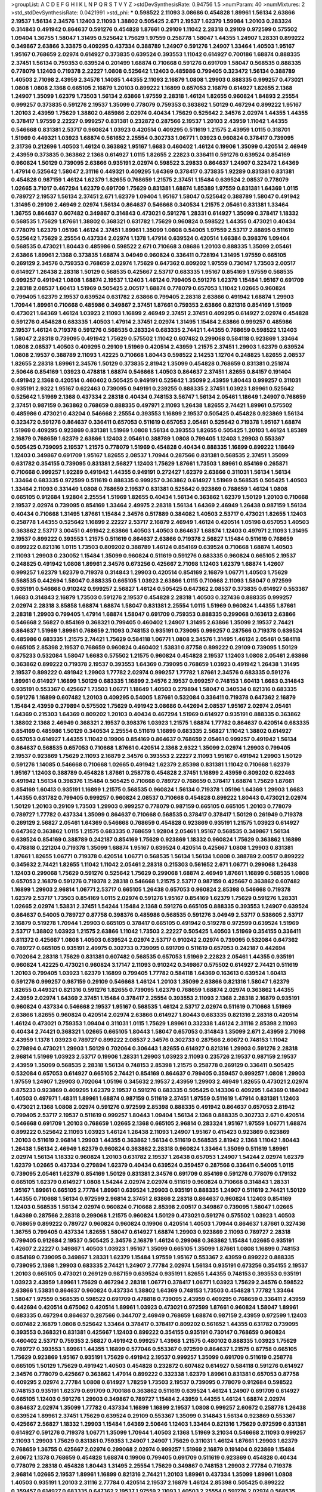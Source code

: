 >groupList:
A C D E F G H I K L
N P Q R S T V Y Z 
>stdDevSynthesisRate:
0.94756 1.5 
>numParam:
40
>numMixtures:
2
>std_stdDevSynthesisRate:
0.0421991
>std_phi:
***
0.598522 2.11093 3.08686 0.454828 1.89961 1.56134 2.63866 2.19537 1.56134 2.34576
1.12403 2.11093 1.38802 0.505425 2.671 2.19537 1.62379 1.59984 1.20103 0.283324
0.314843 0.491942 0.864637 0.591276 0.454828 1.87661 0.29109 1.11042 2.28318 0.29109
0.972599 0.575502 1.09404 1.36755 1.58047 1.31495 0.525642 1.75629 1.97559 0.258778
1.58047 1.44355 1.24907 1.28331 0.899222 0.349867 2.63866 3.33875 0.409295 0.437334
0.388789 1.24907 0.591276 1.24907 1.33464 1.40503 1.95167 1.95167 0.768659 2.02974
0.614927 0.373835 0.639524 0.393553 1.11042 0.614927 0.700186 1.68874 0.888335 2.37451
1.56134 0.759353 0.639524 0.201499 1.68874 0.710668 0.591276 0.691709 1.58047 0.568535
0.888335 0.778079 1.12403 0.719378 2.22227 1.0808 0.525642 1.12403 0.485986 0.799405
0.323472 1.56134 0.388789 1.40503 2.71098 2.43959 2.34576 1.14085 1.44355 2.11093
2.16879 1.0808 1.29903 0.888335 0.999257 0.473021 1.0808 1.0808 2.1368 0.665105
2.16879 1.20103 0.899222 1.16899 0.657053 2.16879 0.614927 1.82655 2.1368 1.24907
1.35099 1.62379 1.73503 1.56134 2.63866 1.97559 2.28318 1.46124 1.82655 0.960824
1.84893 2.25554 0.999257 0.373835 0.591276 2.19537 1.35099 0.778079 0.759353 0.363862
1.50129 0.467294 0.899222 1.95167 1.20103 2.43959 1.75629 1.38802 0.485986 2.02974
0.40434 1.75629 0.525642 2.34576 2.02974 1.44355 1.44355 0.378417 1.97559 2.22227
0.999257 0.831381 0.232872 0.287566 2.19537 1.20103 2.43959 1.11042 1.44355 0.546668
0.831381 2.53717 0.960824 1.03923 0.420514 0.409295 0.511619 1.21575 2.43959 1.0115
0.318701 1.51969 0.449321 1.03923 1.68874 0.561652 2.25554 0.302733 1.06771 1.03923
0.960824 0.378417 0.739095 2.31736 0.212696 1.40503 1.46124 0.363862 1.95167 1.6683
0.460402 1.46124 0.19906 1.35099 0.420514 2.46949 2.43959 0.373835 0.363862 2.1368
0.614927 1.0115 1.82655 2.22823 0.336411 0.591276 0.639524 0.854169 0.960824 1.50129
0.739095 2.63866 0.935191 2.02974 0.598522 3.29833 0.864637 1.24907 0.323472 1.64369
1.47914 0.525642 1.58047 2.31116 0.449321 0.409295 1.64369 0.378417 0.373835 1.92289
0.831381 0.831381 0.454828 0.987159 1.46124 1.62379 1.82655 0.768659 1.21575 2.37451
1.15484 0.639524 2.08537 0.778079 1.02665 3.71017 0.467294 1.62379 0.691709 1.75629
0.831381 1.68874 1.85389 1.97559 0.831381 1.64369 1.0115 0.789727 2.19537 1.56134
2.37451 2.671 1.62379 1.09404 1.95167 1.58047 0.525642 0.388789 1.58047 0.491942
1.31495 0.29109 2.46949 2.02974 1.56134 0.864637 0.546668 0.340534 1.21575 2.05461
0.831381 1.33464 1.36755 0.864637 0.607482 0.349867 0.314843 0.473021 0.591276 1.28331
0.614927 1.35099 0.378417 1.18332 0.568535 1.75629 1.87661 1.38802 0.368321 0.631782
1.75629 0.960824 0.598522 1.44355 0.473021 0.40434 0.778079 1.62379 1.05196 1.46124
2.37451 1.89961 1.35099 1.0808 0.54005 1.97559 2.53717 2.88895 0.511619 0.525642
1.75629 2.25554 0.437334 2.02974 1.1378 1.47914 0.639524 0.420514 1.66384 0.398376
1.09404 0.568535 0.473021 1.80443 0.485986 0.598522 2.671 0.710668 3.08686 1.20103
0.888335 1.35099 2.05461 2.63866 1.89961 2.1368 0.373835 1.68874 3.04949 0.960824
0.336411 0.728194 1.31495 1.97559 0.665105 0.269129 2.34576 0.759353 0.768659 2.02974
1.75629 0.647362 0.809202 1.97559 0.730147 1.73503 2.00517 0.614927 1.26438 2.28318
1.50129 0.568535 0.425667 2.53717 0.683335 1.95167 0.854169 1.97559 0.568535 0.999257
0.491942 1.0808 1.68874 2.19537 1.12403 1.46124 0.799405 0.591276 1.62379 1.15484
1.95167 0.691709 2.28318 2.08537 1.60413 1.51969 0.505425 2.00517 1.68874 0.778079
0.657053 1.11042 1.02665 0.960824 0.799405 1.62379 2.19537 0.639524 0.631782 2.63866
0.799405 2.28318 2.63866 0.491942 1.68874 1.29903 1.70944 1.89961 0.710668 0.485986
0.349867 2.37451 1.87661 0.759353 2.63866 0.821316 0.854169 1.51969 0.473021 1.64369
1.46124 1.03923 2.11093 1.16899 2.46949 2.37451 2.37451 0.409295 0.614927 2.02974
0.454828 0.591276 0.454828 0.683335 1.40503 1.47914 2.37451 2.02974 1.31495 1.15484
2.63866 0.999257 0.485986 2.19537 1.46124 0.719378 0.591276 0.568535 0.283324 0.683335
2.74421 1.44355 0.768659 0.598522 1.12403 1.58047 2.28318 0.739095 0.491942 1.75629
0.575502 1.11042 0.607482 0.299068 0.584118 0.923869 1.33464 1.0808 2.08537 1.40503
0.409295 0.29109 1.51969 0.420514 2.43959 1.21575 2.37451 1.29903 1.62379 0.639524
1.0808 2.19537 0.388789 2.11093 1.42225 0.710668 1.80443 0.598522 2.14253 1.12704
0.248825 1.82655 2.08537 1.82655 2.28318 1.89961 2.34576 1.50129 0.373835 2.81942
1.35099 0.454828 0.768659 0.831381 0.251874 2.50646 0.854169 1.03923 0.478818 1.68874
0.546668 1.40503 0.864637 2.37451 1.82655 0.84157 0.191404 0.491942 2.1368 0.420514
0.460402 0.505425 0.949191 0.525642 1.35099 2.43959 1.80443 0.999257 0.311031 0.935191
2.9322 1.95167 0.622463 0.739095 0.949191 0.239255 0.888335 2.37451 1.03923 1.89961
0.525642 0.525642 1.51969 2.1368 0.437334 2.28318 0.40434 0.748153 3.56747 1.56134
2.05461 1.18649 1.24907 0.768659 2.37451 0.987159 0.363862 0.768659 0.888335 0.497971
2.11093 1.26438 1.82655 2.74421 1.89961 0.575502 0.485986 0.473021 0.43204 0.546668
2.25554 0.393553 1.16899 2.19537 0.505425 0.454828 0.923869 1.56134 0.323472 0.591276
0.864637 0.336411 0.657053 0.511619 0.657053 2.05461 0.525642 0.719378 1.95167 1.68874
1.51969 0.409295 0.923869 0.831381 1.51969 1.0808 1.56134 0.393553 1.82655 0.505425
1.20103 1.46124 1.85389 2.16879 0.768659 1.62379 2.63866 1.12403 2.05461 0.388789
1.0808 0.799405 1.12403 1.29903 0.553367 0.505425 0.739095 2.19537 1.21575 0.778079
1.51969 0.454828 0.40434 0.888335 1.16899 0.899222 1.18649 1.12403 0.349867 0.691709
1.95167 1.82655 2.08537 1.70944 0.287566 0.831381 0.568535 2.37451 1.35099 0.631782
0.354155 0.739095 0.831381 2.56827 1.12403 1.75629 1.87661 1.73503 1.89961 0.854169
0.265871 0.710668 0.999257 1.92289 0.491942 1.44355 0.949191 0.272427 1.62379 2.63866
0.311031 1.56134 1.56134 1.33464 0.683335 0.972599 0.511619 0.888335 0.999257 0.363862
0.614927 1.51969 0.568535 0.505425 1.40503 1.33464 2.11093 0.331449 1.0808 0.768659
2.19537 0.831381 0.525642 0.923869 0.768659 1.46124 1.0808 0.665105 0.912684 1.92804
2.25554 1.51969 1.82655 0.40434 1.56134 0.363862 1.62379 1.50129 1.20103 0.710668
2.19537 2.02974 0.739095 0.854169 1.33464 2.49975 2.28318 1.56134 1.64369 2.46949
1.26438 0.987159 1.56134 0.40434 0.710668 1.31495 1.87661 1.15484 2.34576 0.517889
0.384082 1.40503 2.53717 0.473021 1.82655 1.12403 0.258778 1.44355 0.525642 1.16899
2.22227 2.53717 2.16879 2.46949 1.46124 0.420514 1.05196 0.657053 1.40503 0.363862
2.53717 3.00451 0.491942 2.63866 1.40503 1.40503 0.864637 1.68874 1.12403 0.497971
2.11093 1.31495 2.19537 0.899222 0.393553 1.21575 0.511619 0.864637 2.63866 0.719378
2.56827 1.15484 0.511619 0.768659 0.899222 0.821316 1.0115 1.73503 0.809202 0.388789
1.46124 0.854169 0.639524 0.710668 1.68874 1.40503 2.11093 1.29903 0.230052 1.15484
1.35099 0.960824 0.511619 0.591276 0.683335 0.960824 0.665105 2.19537 0.248825 0.491942
1.0808 1.89961 2.34576 0.673256 0.425667 2.71098 1.12403 1.62379 1.68874 1.42607
0.999257 1.62379 1.62379 0.719378 0.314843 1.29903 0.420514 0.854169 2.16879 1.06771
1.40503 1.75629 0.568535 0.442694 1.58047 0.888335 0.665105 1.03923 2.63866 1.0115
0.710668 2.11093 1.58047 0.972599 0.935191 0.546668 0.910242 0.999257 2.56827 1.46124
0.505425 0.647362 2.08537 0.373835 0.614927 0.553367 1.6683 0.314843 2.16879 1.73503
0.591276 2.19537 0.454828 2.28318 1.40503 0.327436 0.888335 0.999257 2.02974 2.28318
3.85858 1.68874 1.68874 1.58047 0.831381 2.25554 1.0115 1.51969 0.960824 1.44355
1.87661 2.28318 1.29903 0.799405 1.47914 1.68874 1.58047 0.691709 0.759353 0.888335
0.299068 0.163613 2.63866 0.546668 2.56827 0.854169 0.368321 0.799405 0.460402 1.24907
1.31495 2.63866 1.35099 2.19537 2.74421 0.864637 1.51969 1.89961 0.768659 2.11093
0.748153 0.935191 0.739095 0.999257 0.287566 0.719378 0.639524 0.485986 0.683335 1.21575
2.74421 1.75629 0.584118 1.06771 1.0808 2.34576 1.31495 1.46124 2.05461 0.584118
0.665105 2.85398 2.19537 0.768659 0.960824 0.460402 1.53831 0.87758 0.899222 0.29109
0.739095 1.50129 0.875233 0.532084 1.58047 1.6683 0.575502 1.21575 0.960824 0.454828
2.19537 1.12403 1.0808 2.05461 2.63866 0.363862 0.899222 0.719378 2.19537 0.393553
1.64369 0.739095 0.768659 1.03923 0.491942 1.26438 1.31495 2.19537 0.899222 0.491942
1.29903 1.77782 2.02974 0.999257 1.77782 1.87661 2.34576 0.683335 0.591276 1.89961
0.614927 1.16899 1.50129 0.683335 1.16899 2.34576 2.19537 0.999257 0.748153 1.60413
1.6683 0.314843 0.935191 0.553367 0.425667 1.73503 1.06771 1.18649 1.40503 0.279894
1.58047 0.340534 0.821316 0.683335 0.591276 1.16899 0.607482 1.20103 0.409295 0.54005
1.87661 0.532084 0.336411 0.719378 0.647362 2.16879 1.15484 2.43959 0.279894 0.575502
1.75629 0.491942 3.08686 0.442694 2.08537 1.95167 2.02974 2.05461 1.64369 0.215303
1.64369 0.809202 1.20103 0.40434 0.467294 1.51969 0.614927 0.935191 0.888335 0.363862
1.38802 2.1368 2.46949 0.368321 2.19537 0.398376 1.03923 1.21575 1.68874 1.77782
0.864637 0.420514 0.683335 0.854169 0.485986 1.50129 0.340534 2.25554 0.511619 1.16899
0.683335 2.56827 1.11042 1.38802 0.614927 0.657053 0.614927 1.44355 1.11042 0.19906
0.854169 0.864637 0.768659 2.05461 0.999257 0.491942 1.56134 0.864637 0.568535 0.657053
0.710668 1.87661 0.420514 2.1368 2.9322 1.35099 2.02974 1.29903 0.799405 2.19537
0.923869 1.75629 2.11093 2.16879 2.34576 0.393553 2.22227 2.11093 1.95167 0.491942
1.29903 1.50129 0.591276 1.14085 0.546668 0.710668 1.02665 0.491942 1.62379 2.85398
0.831381 1.11042 0.710668 1.62379 1.95167 1.12403 0.388789 0.454828 1.87661 0.258778
0.454828 2.37451 1.16899 2.43959 0.809202 0.622463 0.491942 1.56134 0.398376 1.15484
0.505425 0.710668 0.789727 0.768659 0.378417 1.68874 1.75629 1.87661 0.854169 1.60413
0.935191 1.16899 1.21575 0.568535 0.960824 1.56134 0.719378 1.05196 1.64369 1.29903
1.6683 1.44355 0.631782 0.799405 0.999257 0.960824 2.08537 0.710668 0.454828 0.899222
1.80443 0.473021 2.02974 1.50129 1.20103 0.29109 1.73503 1.29903 0.999257 0.778079
0.987159 0.665105 0.665105 1.20103 0.778079 0.789727 1.77782 0.437334 1.35099 0.864637
0.710668 0.568535 0.378417 0.378417 1.50129 0.261949 0.719378 0.269129 2.56827 2.05461
1.64369 0.546668 0.768659 0.454828 0.923869 0.935191 1.21575 1.03923 0.614927 0.647362
0.363862 1.0115 1.21575 0.683335 0.768659 1.92804 2.05461 1.95167 0.568535 0.349867
1.56134 0.639524 0.854169 0.388789 0.242187 0.854169 1.75629 0.923869 1.18332 0.960824
1.75629 0.363862 1.16899 0.478818 0.221204 0.719378 1.35099 1.68874 1.95167 0.639524
0.420514 0.425667 1.0808 1.29903 0.831381 1.87661 1.82655 1.06771 0.719378 0.420514
1.06771 0.568535 1.56134 1.56134 1.0808 0.388789 2.00517 0.899222 0.345632 2.74421
1.82655 1.11042 1.11042 2.05461 2.28318 0.215303 0.561652 2.671 1.06771 0.299068
1.26438 1.12403 0.299068 1.75629 0.591276 0.525642 1.75629 0.299068 1.68874 2.46949
1.87661 1.16899 0.568535 1.0808 0.657053 2.16879 0.591276 0.719378 2.28318 0.546668
1.21575 2.53717 0.987159 0.425667 0.363862 0.607482 1.16899 1.29903 2.96814 1.06771
2.53717 0.665105 1.26438 0.657053 0.960824 2.85398 0.546668 0.719378 1.62379 2.53717
1.73503 0.854169 1.0115 2.02974 0.591276 1.95167 0.854169 1.62379 1.75629 0.591276
1.28331 1.02665 2.02974 1.53831 2.37451 1.54244 1.15484 2.1368 0.591276 0.665105
0.888335 0.393553 1.24907 0.639524 0.864637 0.54005 0.789727 0.87758 0.398376 0.485986
0.568535 0.591276 3.04949 2.53717 0.538605 2.53717 2.16879 0.519278 1.70944 1.29903
0.665105 0.378417 0.665105 0.491942 0.519278 0.972599 0.639524 1.51969 2.53717 1.38802
1.03923 1.21575 2.63866 1.11042 1.73503 2.22227 0.505425 1.40503 1.51969 0.354155
0.336411 0.811372 0.425667 1.0808 1.40503 0.639524 2.02974 2.53717 0.910242 2.02974
0.739095 0.532084 0.647362 0.789727 0.665105 0.935191 2.49975 0.302733 0.739095 0.691709
0.511619 0.657053 0.242187 0.442694 0.702064 2.28318 1.75629 0.831381 0.607482 0.568535
0.657053 1.51969 2.22823 2.05461 1.44355 0.935191 0.960824 1.42225 0.473021 0.960824
3.17147 2.11093 0.910242 0.349867 0.575502 0.614927 2.74421 0.511619 1.20103 0.799405
1.03923 1.62379 1.16899 0.799405 1.77782 0.584118 1.64369 0.163613 0.639524 1.60413
0.591276 0.999257 0.987159 0.29109 0.546668 1.46124 1.20103 1.35099 2.63866 0.821316
1.58047 1.62379 1.82655 0.449321 0.821316 0.591276 1.82655 0.739095 1.62379 0.768659
1.68874 2.02974 0.363862 1.44355 2.43959 2.02974 1.64369 2.37451 1.15484 0.378417
2.25554 0.393553 2.11093 2.1368 2.28318 2.16879 0.935191 0.960824 0.437334 0.546668
2.19537 1.95167 0.568535 1.46124 2.53717 2.02974 0.511619 0.710668 1.51969 2.63866
1.82655 0.960824 0.420514 2.02974 2.63866 0.614927 1.80443 0.683335 0.821316 2.28318
0.420514 1.46124 0.473021 0.759353 1.09404 0.311031 1.0115 1.75629 1.89961 0.332338
1.46124 2.31116 2.85398 2.11093 0.40434 2.74421 0.368321 1.02665 0.665105 1.80443
1.58047 0.657053 0.314843 1.35099 2.671 2.43959 2.71098 2.43959 1.1378 1.03923
0.789727 0.899222 2.08537 2.34576 0.302733 0.287566 2.60672 0.748153 1.11042 0.279894
0.473021 1.29903 1.50129 0.702064 0.306443 1.82655 0.614927 0.821316 1.29903 0.591276
2.28318 2.96814 1.51969 1.03923 2.53717 0.19906 1.28331 1.29903 1.03923 2.11093
0.235726 2.19537 0.987159 2.19537 2.43959 1.35099 0.568535 2.28318 1.56134 0.748153
2.85398 1.21575 0.258778 0.269129 0.336411 0.505425 0.532084 0.657053 0.614927 0.665105
2.74421 0.854169 0.864637 0.799405 0.359457 0.999257 1.0808 1.29903 1.97559 1.24907
1.29903 0.702064 1.05196 0.345632 2.19537 2.43959 1.29903 2.46949 1.82655 0.473021
2.02974 0.875233 0.923869 0.409295 1.62379 2.19537 0.591276 0.683335 0.505425 0.143306
0.409295 1.64369 0.184042 1.40503 0.497971 1.48311 1.89961 1.68874 0.987159 0.511619
2.37451 1.97559 0.511619 1.47914 0.831381 1.12403 0.473021 2.1368 1.0808 2.02974
0.591276 0.972599 2.85398 0.888335 0.491942 0.864637 0.657053 2.81942 0.799405 2.53717
2.19537 0.511619 0.999257 1.80443 1.09404 1.56134 2.1368 0.888335 0.302733 2.671
0.420514 0.546668 0.691709 1.20103 0.768659 1.02665 2.1368 0.665105 2.96814 0.283324
1.95167 1.97559 1.06771 1.68874 0.899222 0.525642 2.11093 1.03923 1.46124 1.26438
2.11093 1.24907 1.95167 0.415423 0.923869 0.923869 1.20103 0.511619 2.96814 1.29903
1.44355 0.363862 1.56134 0.511619 0.568535 2.81942 2.1368 1.11042 1.80443 1.26438
1.56134 2.46949 1.62379 0.960824 0.363862 2.28318 0.960824 1.33464 1.35099 0.511619
1.89961 2.02974 1.56134 1.18332 0.960824 1.20103 0.631782 2.19537 1.26438 0.657053
1.24907 1.54244 2.02974 1.62379 1.62379 1.02665 0.437334 0.279894 1.62379 0.40434
0.639524 0.359457 0.287566 0.336411 0.54005 1.0115 0.739095 2.05461 1.62379 0.854169
1.50129 0.831381 2.34576 0.691709 0.854169 0.591276 0.778079 0.179132 0.665105 1.62379
0.614927 1.0808 1.54244 2.02974 2.02974 0.511619 0.960824 0.710668 0.314843 1.28331
1.95167 1.89961 0.665105 2.77784 1.89961 0.639524 1.29903 0.935191 0.888335 1.24907
0.511619 2.74421 1.50129 1.44355 0.710668 1.56134 0.972599 2.96814 2.37451 2.63866
2.28318 0.864637 0.960824 1.12403 0.854169 1.12403 0.568535 1.56134 2.02974 0.960824
0.710668 2.85398 2.00517 0.349867 0.739095 1.58047 1.02665 1.64369 0.287566 2.28318
0.299068 1.21575 0.960824 1.50129 0.473021 0.591276 0.575502 1.03923 1.40503 0.768659
0.899222 0.789727 0.960824 0.960824 0.19906 0.420514 1.40503 1.70944 0.864637 1.87661
0.327436 1.36755 0.799405 0.437334 1.82655 1.58047 0.614927 1.68874 1.29903 0.923869
2.11093 0.789727 2.28318 0.799405 0.912684 2.19537 0.505425 2.34576 2.16879 1.46124
0.299068 0.363862 1.15484 1.02665 0.935191 1.42607 2.22227 0.349867 1.40503 1.03923
1.95167 1.35099 0.665105 1.35099 1.87661 1.0808 1.16899 0.748153 0.854169 0.739095
0.349867 1.28331 1.62379 1.15484 1.97559 1.95167 0.553367 2.43959 0.899222 0.888335
0.739095 2.1368 1.29903 0.683335 2.74421 1.24907 2.77784 2.02974 1.56134 0.935191
0.673256 0.354155 2.19537 1.20103 0.665105 0.473021 0.269129 0.987159 0.639524 0.935191
1.82655 1.44355 0.748153 0.393553 0.935191 1.03923 2.43959 1.89961 1.75629 0.467294
2.28318 1.06771 0.378417 1.06771 1.03923 1.75629 2.34576 0.598522 2.63866 1.53831
0.864637 0.960824 0.437334 1.38802 1.64369 0.748153 1.73503 0.454828 1.77782 1.33464
1.58047 1.97559 0.568535 0.598522 0.691709 0.478818 0.739095 2.43959 0.409295 0.768659
0.336411 2.43959 0.442694 0.420514 0.675062 0.420514 1.89961 1.03923 0.473021 0.972599
1.87661 0.960824 1.58047 1.89961 0.683335 0.467294 0.864637 0.287566 0.344707 2.46949
0.768659 1.68874 0.987159 2.43959 0.972599 1.12403 0.607482 2.16879 1.0808 0.525642
1.33464 0.378417 0.378417 0.809202 0.561652 1.44355 0.631782 0.739095 0.393553 0.368321
0.831381 0.425667 1.12403 0.899222 0.354155 0.935191 0.730147 0.768659 0.960824 0.460402
2.53717 0.759353 2.56827 0.491942 0.999257 1.43968 1.21575 0.480102 0.888335 1.03923
1.75629 0.789727 0.393553 1.89961 1.44355 1.16899 0.577046 0.553367 0.972599 0.864637
1.21575 0.87758 0.665105 1.75629 0.923869 1.95167 0.935191 1.75629 0.491942 2.19537
0.999257 1.35099 0.691709 0.511619 0.258778 0.665105 1.50129 1.75629 0.491942 1.40503
0.454828 0.232872 0.607482 0.614927 0.584118 0.591276 0.614927 2.34576 0.778079 0.425667
0.363862 1.47914 0.899222 0.332338 1.62379 1.89961 0.831381 0.657053 0.87758 0.409295
2.02974 2.77784 1.0808 0.614927 1.78259 1.73503 2.19537 0.739095 0.778079 0.912684
0.598522 0.748153 0.935191 1.62379 0.691709 0.700186 0.363862 0.511619 0.639524 1.46124
1.24907 0.691709 0.614927 0.665105 1.12403 0.591276 1.29903 0.349867 0.789727 1.15484
2.43959 1.44355 1.46124 1.68874 2.02974 0.864637 2.02974 1.35099 1.77782 0.437334
1.16899 1.16899 2.19537 1.0808 0.999257 2.60672 0.258778 1.26438 0.639524 1.89961
2.37451 1.75629 0.639524 0.29109 0.553367 1.35099 0.314843 1.56134 0.923869 0.553367
0.425667 2.56827 1.18332 1.29903 1.15484 1.64369 2.50646 1.12403 1.33464 0.821316
1.75629 0.972599 0.831381 0.614927 0.591276 0.719378 1.06771 1.35099 1.70944 1.40503
2.1368 1.51969 3.21034 0.546668 2.11093 0.999257 2.11093 1.29903 1.75629 0.831381
0.759353 1.24907 1.24907 1.75629 0.311031 1.46124 1.87661 1.29903 1.62379 0.768659
1.36755 0.425667 2.02974 0.299068 2.02974 0.999257 1.51969 2.16879 0.191404 0.923869
1.15484 2.60672 1.1378 0.768659 0.454828 1.68874 0.19906 0.799405 0.691709 0.511619
0.923869 0.454828 0.40434 0.778079 2.28318 0.454828 1.80443 1.31495 2.25554 1.75629
0.349867 0.748153 1.29903 2.77784 0.719378 2.96814 1.02665 2.19537 1.89961 1.16899
0.821316 2.74421 1.20103 1.89961 0.437334 1.35099 1.89961 1.0808 1.40503 0.935191
1.20103 2.31116 2.77784 0.420514 2.19537 2.16879 1.46124 2.85398 0.505425 0.899222
0.359457 0.614927 0.683335 0.647362 2.19537 1.97559 2.11093 1.40503 2.25554 0.591276
2.02974 0.568535 2.28318 2.1368 0.265871 1.26438 1.70944 0.568535 1.21575 0.710668
1.33464 2.74421 0.283324 0.591276 0.517889 2.05461 2.1368 0.388789 0.854169 0.657053
0.497971 2.28318 1.0808 0.437334 2.02974 1.44355 1.24907 2.05461 0.831381 0.454828
0.821316 0.675062 1.73503 1.16899 1.24907 0.575502 0.923869 0.647362 1.64369 1.97559
1.87661 1.0808 1.51969 0.437334 0.577046 1.82655 1.24907 2.28318 2.85398 1.56134
0.639524 2.37451 0.778079 1.38802 2.34576 0.442694 2.46949 0.393553 1.02665 0.336411
0.591276 2.53717 1.44355 0.388789 1.68874 2.43959 0.532084 2.02974 2.08537 1.75629
0.768659 0.384082 1.21575 2.02974 2.25554 1.06771 0.683335 0.949191 0.591276 0.923869
2.31116 1.24907 0.923869 0.546668 2.28318 1.75629 0.473021 1.50129 1.68874 1.68874
0.553367 0.831381 1.01422 0.40434 1.15484 1.82655 0.730147 0.393553 1.82655 1.44355
0.799405 1.0808 0.631782 2.37451 2.08537 1.15484 0.568535 0.485986 0.359457 2.02974
0.691709 2.08537 0.575502 0.987159 0.730147 0.591276 1.16899 0.393553 0.420514 0.331449
0.265871 1.03923 0.789727 0.631782 0.657053 2.05461 1.44355 2.02974 2.49975 0.631782
0.657053 0.899222 2.53717 0.345632 0.29109 2.19537 2.37451 0.561652 0.831381 0.739095
0.393553 0.29109 0.485986 1.03923 2.34576 0.960824 0.383054 0.511619 0.614927 0.598522
0.923869 0.607482 0.511619 0.935191 0.336411 2.02974 0.279894 0.323472 0.265871 0.287566
0.683335 0.553367 2.02974 1.0808 1.03923 0.899222 0.473021 1.24907 1.12403 0.657053
1.68874 2.11093 0.29109 2.37451 0.799405 1.20103 0.710668 0.40434 0.561652 0.888335
0.505425 2.19537 0.473021 1.89961 0.255645 1.02665 0.631782 0.831381 0.739095 1.35099
0.491942 1.51969 0.631782 0.789727 1.03923 2.85398 1.77782 1.62379 2.63866 1.0115
0.691709 0.899222 2.1368 1.75629 1.95167 0.368321 0.449321 0.710668 0.553367 0.467294
1.44355 0.373835 2.1368 1.40503 0.491942 0.831381 0.923869 2.46949 1.31495 1.53831
2.28318 0.759353 2.56827 0.340534 1.97559 1.03923 1.03923 1.03923 1.40503 0.561652
2.63866 1.77782 1.46124 0.935191 1.35099 1.50129 1.58047 1.15484 0.363862 0.40434
0.665105 0.40434 2.41006 2.02974 1.16899 0.665105 1.87661 0.84157 1.03923 1.68874
0.584118 0.923869 0.532084 2.19537 2.1368 0.639524 1.11042 1.75629 0.302733 1.95167
0.665105 0.607482 1.6683 2.11093 1.35099 1.44355 1.03923 1.20103 1.11042 0.553367
1.35099 2.02974 0.778079 0.854169 0.639524 0.294657 1.78259 1.95167 2.11093 1.35099
0.349867 0.491942 0.388789 0.373835 0.960824 1.31495 1.62379 0.575502 1.62379 1.62379
1.46124 1.64369 2.74421 2.19537 3.17147 1.87661 2.37451 2.00517 0.546668 0.454828
0.29109 1.03923 1.35099 2.28318 1.80443 2.1368 0.972599 1.24907 1.89961 1.62379
1.44355 0.276505 0.591276 1.03923 0.631782 0.614927 1.97559 0.789727 0.864637 0.622463
2.11093 1.38802 0.739095 0.799405 0.710668 1.58047 1.24907 0.221204 1.87661 0.363862
1.24907 1.62379 0.739095 1.87661 2.1368 1.24907 1.50129 1.23065 1.38802 1.50129
1.62379 1.23065 0.935191 0.378417 2.16879 1.03923 0.888335 0.657053 2.05461 2.63866
2.56827 2.74421 0.478818 1.44355 1.75629 0.340534 1.73503 0.591276 1.29903 1.89961
1.23395 1.24907 2.19537 1.02665 2.02974 0.485986 1.31495 1.64369 0.960824 0.473021
1.80443 0.454828 1.56134 2.81942 1.03923 2.19537 0.923869 0.854169 1.40503 2.07979
0.972599 1.02665 0.799405 1.16899 0.691709 0.491942 0.332338 1.20103 0.349867 0.923869
0.437334 0.960824 1.33464 0.568535 1.31495 0.420514 0.223915 0.899222 1.03923 1.73503
0.591276 0.923869 2.50646 2.53717 1.16899 0.363862 2.37451 0.710668 1.95167 1.75629
0.591276 0.591276 2.25554 1.95167 0.960824 0.511619 0.287566 0.29109 1.95167 2.11093
0.553367 0.864637 1.68874 1.56134 0.657053 2.19537 1.15484 1.89961 0.532084 1.29903
0.505425 1.68874 1.56134 0.799405 1.16899 1.82655 2.05461 0.287566 0.532084 0.568535
1.75629 0.888335 0.442694 0.369309 2.05461 0.999257 0.553367 0.607482 1.0808 2.46949
0.314843 1.46124 1.33464 0.420514 1.47914 1.87661 1.35099 0.378417 0.809202 1.40503
1.87661 0.710668 1.09404 1.46124 0.935191 2.28318 0.242187 0.888335 0.40434 0.639524
1.95167 1.46124 1.35099 2.11093 0.719378 2.16879 2.28318 0.899222 1.58047 1.06771
0.649098 0.799405 1.06771 0.730147 2.05461 2.85398 1.75629 2.02974 1.11042 2.71098
2.19537 0.719378 1.50129 1.75629 1.62379 0.631782 0.639524 0.314843 0.831381 0.369309
1.56134 2.19537 0.359457 1.46124 2.25554 0.454828 0.607482 0.888335 1.58047 0.854169
0.899222 2.96814 0.710668 1.02665 0.269129 0.789727 0.437334 1.87661 0.665105 0.505425
0.730147 0.691709 2.34576 0.437334 0.683335 2.11093 1.03923 0.673256 1.82655 0.910242
2.60672 0.591276 1.68874 1.73503 1.35099 1.21575 0.598522 0.561652 0.546668 0.425667
1.24907 0.759353 0.598522 0.923869 0.449321 2.671 0.269129 0.553367 0.831381 0.910242
2.28318 2.06013 0.378417 1.62379 1.68874 2.05461 0.279894 1.15484 1.0808 1.62379
0.54005 2.11093 0.420514 1.24907 0.454828 0.972599 0.899222 0.478818 1.75629 1.0808
2.43959 1.87661 0.511619 0.809202 0.831381 1.18332 1.35099 3.29833 1.48311 1.82655
1.95167 0.821316 0.647362 1.68874 2.81942 0.639524 1.92804 2.19537 1.33464 2.02974
1.29903 0.768659 0.657053 0.888335 0.854169 0.854169 2.11093 1.29903 0.864637 0.739095
2.25554 0.899222 0.657053 1.28331 0.437334 0.368321 0.591276 0.710668 1.26438 2.08537
0.207022 2.56827 0.568535 2.19537 0.525642 0.314843 1.12403 2.16879 0.485986 1.28331
0.546668 1.12403 0.614927 0.854169 0.591276 0.639524 1.80443 1.54244 1.03923 0.683335
0.912684 0.532084 0.960824 1.50129 2.31116 0.960824 1.58047 2.34576 2.19537 0.809202
0.511619 2.34576 1.95167 1.70944 0.359457 1.35099 1.95167 0.639524 0.607482 0.809202
1.06771 2.1368 1.26438 0.999257 0.460402 0.420514 0.639524 1.35099 1.24907 0.378417
1.06771 0.748153 1.56134 2.37451 1.26438 0.960824 0.454828 1.87661 0.449321 0.568535
2.43959 0.710668 1.50129 1.64369 0.888335 0.393553 0.248825 0.568535 1.20103 1.89961
2.34576 1.89961 1.6683 2.25554 2.9322 0.935191 0.359457 1.87661 0.607482 1.38802
1.42225 0.923869 0.864637 0.972599 0.888335 1.42225 0.831381 0.657053 1.29903 1.51969
1.54244 0.511619 1.62379 1.03923 2.74421 1.95167 2.11093 2.53717 2.19537 1.62379
2.43959 0.739095 1.01422 0.799405 1.62379 0.923869 3.08686 0.323472 0.999257 0.888335
0.607482 1.97559 1.50129 1.16899 1.03923 1.92804 2.671 2.40361 1.80443 1.89961
0.665105 1.05196 2.85398 0.972599 1.0808 0.327436 1.40503 2.85398 2.22227 1.18332
1.35099 1.38802 1.36755 0.691709 1.03923 2.19537 2.05461 0.899222 0.415423 1.68874
0.710668 0.29109 0.639524 1.82655 0.831381 1.44355 1.64369 1.24907 0.363862 0.491942
1.31495 0.598522 0.719378 1.29903 0.665105 0.730147 1.58047 0.614927 0.478818 2.63866
0.972599 0.532084 1.36755 0.546668 1.23395 0.739095 0.378417 0.336411 1.38802 1.95167
1.0808 0.639524 0.437334 1.11042 0.923869 1.16899 0.639524 2.19537 2.34576 2.43959
1.35099 0.546668 1.95167 3.29833 0.949191 1.68874 1.14085 1.75629 0.251874 1.0808
1.0808 1.50129 0.454828 0.437334 0.232872 0.960824 1.56134 0.473021 1.24907 0.899222
1.40503 1.75629 0.739095 1.68874 2.43959 0.999257 0.245812 0.999257 1.70944 0.888335
0.864637 1.33464 0.864637 1.89961 1.64369 0.683335 2.28318 0.960824 2.11093 2.53717
0.546668 0.437334 1.46124 0.888335 0.639524 2.22227 0.546668 0.336411 1.80443 0.683335
1.35099 0.449321 1.03923 1.68874 2.56827 0.639524 0.639524 1.12403 2.1368 1.62379
1.0808 1.89961 2.19537 0.511619 1.15484 0.768659 1.24907 0.584118 0.591276 0.935191
2.43959 1.36755 1.0808 1.46124 0.239255 1.51969 1.21575 0.665105 1.37122 1.58047
1.0115 0.864637 0.323472 0.591276 0.591276 0.691709 1.51969 0.467294 2.28318 2.16879
2.77784 1.29903 1.73503 1.68874 0.691709 0.546668 0.888335 0.639524 1.15484 1.64369
1.24907 0.283324 2.22227 0.349867 0.323472 1.03923 2.34576 2.11093 1.46124 0.349867
0.269129 2.16879 1.89961 0.511619 1.40503 0.960824 2.16879 1.89961 0.340534 2.53717
2.46949 0.864637 2.11093 1.21575 2.53717 3.17147 0.276505 1.06771 0.719378 0.888335
1.87661 2.43959 0.691709 1.42225 0.864637 2.56827 2.85398 2.19537 0.276505 0.739095
2.53717 0.442694 0.614927 0.739095 0.691709 0.327436 1.0808 1.15484 0.232872 0.691709
1.51969 0.546668 0.393553 0.935191 0.789727 0.340534 2.37451 0.532084 1.56134 0.789727
0.505425 0.657053 0.854169 1.33464 0.311031 0.491942 0.511619 1.84893 1.26438 1.95167
0.831381 1.03923 2.25554 1.62379 0.454828 0.789727 0.631782 2.19537 0.719378 1.68874
1.68874 0.864637 0.454828 0.768659 2.28318 1.11042 0.960824 0.393553 1.73503 0.691709
2.16879 1.73503 0.409295 1.03923 0.491942 0.614927 0.799405 0.251874 0.279894 1.40503
0.460402 2.74421 0.553367 0.960824 0.449321 0.888335 1.20103 1.40503 0.525642 0.614927
0.473021 1.33464 0.591276 1.23395 0.491942 2.05461 1.68874 0.657053 1.14085 0.511619
1.97559 0.454828 0.739095 1.29903 1.12403 0.425667 1.56134 1.73503 0.821316 2.19537
0.854169 0.491942 0.553367 0.999257 1.87661 0.54005 0.910242 1.0808 0.359457 0.999257
0.739095 0.517889 0.960824 0.748153 2.16879 1.03923 0.336411 1.64369 0.719378 1.21575
1.80443 0.354155 0.425667 2.37451 0.287566 0.809202 2.96814 1.68874 0.614927 0.378417
2.19537 1.35099 0.946652 1.58047 0.409295 0.598522 1.38802 1.33464 0.546668 0.584118
0.984518 0.525642 0.525642 1.51969 0.607482 1.56134 0.349867 0.960824 0.239255 1.28331
1.38802 0.393553 0.730147 1.24907 0.888335 2.02974 0.232872 2.46949 2.63866 1.0115
1.46124 2.28318 0.799405 0.888335 0.799405 0.40434 0.591276 0.314843 1.89961 0.532084
0.639524 0.647362 0.700186 0.473021 1.77782 2.1368 1.70944 1.24907 2.60672 1.56134
0.314843 1.12403 0.854169 1.89961 0.176963 0.454828 0.888335 1.44355 1.44355 0.525642
1.24907 2.19537 2.02974 0.546668 0.393553 1.51969 0.491942 1.95167 0.454828 0.473021
0.607482 1.24907 0.546668 0.999257 1.62379 0.854169 0.336411 1.64369 0.683335 2.85398
0.972599 1.42607 1.89961 1.70944 0.899222 0.532084 1.0115 0.665105 0.923869 2.34576
2.63866 0.473021 0.768659 0.314843 1.51969 1.95167 0.710668 0.363862 2.16879 0.553367
1.03923 0.854169 0.232872 1.0808 0.999257 0.532084 0.449321 0.710668 0.467294 1.46124
1.56134 0.999257 0.768659 2.63866 2.34576 2.37451 1.21575 2.63866 1.16899 0.258778
0.393553 1.97559 1.16899 0.799405 2.02974 1.33464 2.05461 0.505425 0.449321 1.56134
0.480102 0.279894 0.614927 0.960824 1.51969 1.40503 1.50129 0.665105 0.799405 0.532084
0.821316 1.82655 1.62379 0.739095 2.02974 1.20103 0.84157 1.23065 0.591276 2.11093
1.18649 0.491942 1.06771 2.53717 1.33464 2.74421 1.44355 1.16899 0.184042 0.420514
0.505425 1.21575 1.35099 2.63866 1.89961 2.96814 0.614927 2.34576 2.1368 0.323472
0.420514 1.26438 0.420514 0.40434 0.639524 2.08537 2.02974 0.999257 0.568535 0.525642
0.511619 0.912684 2.81942 0.960824 0.759353 1.09404 0.614927 2.37451 1.73503 0.789727
1.97559 0.248825 0.546668 1.18649 0.491942 0.473021 1.40503 0.799405 0.657053 0.912684
0.359457 0.821316 1.28331 0.799405 2.46949 0.999257 0.987159 2.02974 2.11093 0.345632
1.50129 0.657053 1.37122 2.43959 0.665105 0.789727 0.568535 0.864637 0.639524 1.77782
0.311031 0.568535 1.35099 0.591276 1.12403 0.778079 0.935191 1.46124 2.1368 1.40503
0.336411 0.607482 1.84893 0.511619 0.40434 2.11093 0.349867 0.473021 0.420514 1.24907
0.449321 0.242187 1.29903 1.87661 0.454828 0.999257 1.56134 0.485986 0.311031 1.46124
0.437334 0.269129 1.0808 0.614927 0.568535 1.60413 2.11093 1.82655 0.614927 1.68874
1.24907 0.184042 1.12403 0.420514 0.332338 1.64369 2.11093 1.16899 1.24907 1.26438
2.34576 1.82655 0.665105 0.739095 0.532084 2.16879 2.19537 0.378417 2.53717 0.420514
1.95167 0.728194 0.349867 0.575502 0.639524 1.56134 1.62379 1.11042 2.11093 0.269129
1.03923 1.15484 0.864637 0.349867 1.29903 2.05461 2.96814 1.20103 0.442694 2.08537
1.6683 0.719378 0.799405 2.02974 1.11042 1.36755 0.799405 1.40503 0.799405 2.28318
1.48311 1.29903 0.923869 1.0808 1.95167 2.1368 0.912684 0.568535 0.454828 1.16899
2.9322 2.25554 1.89961 0.665105 1.70944 0.799405 0.553367 0.999257 0.778079 0.759353
1.77782 1.40503 0.888335 1.87661 0.393553 1.40503 1.68874 0.311031 0.546668 2.9322
1.26438 2.46949 0.258778 1.95167 0.454828 1.35099 2.25554 2.25554 0.691709 1.75629
2.19537 0.739095 1.40503 1.38802 2.1368 0.778079 1.0115 1.46124 0.525642 1.44355
1.31495 0.739095 1.16899 1.50129 1.16899 2.46949 2.28318 1.15484 0.491942 0.525642
0.657053 1.40503 1.97559 1.50129 1.24907 1.36755 0.415423 0.359457 1.73503 2.05461
1.46124 1.56134 2.19537 1.20103 1.51969 0.719378 1.95167 0.491942 0.414311 0.467294
0.568535 1.75629 1.0808 0.591276 2.46949 0.639524 0.546668 2.53717 0.368321 0.532084
0.739095 0.999257 0.710668 0.568535 1.35099 1.46124 0.279894 0.811372 1.35099 0.972599
2.05461 2.46949 1.60413 0.294657 2.16879 0.899222 0.647362 0.854169 1.15484 0.284084
0.525642 0.719378 1.95167 0.409295 2.11093 2.25554 1.6683 0.960824 1.11042 1.95167
0.591276 1.87661 1.35099 0.560149 0.314843 1.75629 1.24907 1.51969 0.888335 0.864637
1.87661 1.80443 0.923869 0.532084 0.437334 0.336411 1.97559 2.25554 1.16899 0.888335
0.454828 2.11093 2.11093 0.821316 0.614927 0.546668 1.0115 2.05461 0.485986 0.584118
0.960824 0.999257 1.46124 1.62379 1.51969 1.11042 0.591276 0.864637 1.35099 2.05461
1.26438 0.739095 0.454828 0.437334 1.06771 1.77782 0.568535 0.831381 0.639524 2.25554
0.546668 0.511619 0.999257 1.15484 0.388789 1.40503 1.97559 0.972599 0.789727 0.665105
0.261949 1.64369 0.532084 0.323472 1.33464 1.29903 0.215303 1.97559 2.88895 0.553367
2.63866 1.95167 1.60413 1.24907 0.999257 1.24907 1.97559 0.473021 0.584118 1.16899
1.50129 1.24907 1.47914 1.40503 0.212696 0.525642 1.97559 0.768659 1.50129 1.95167
0.768659 0.691709 0.831381 2.43959 0.778079 2.53717 0.269129 0.568535 1.62379 0.323472
2.11093 2.02974 2.81942 1.95167 1.03923 1.58047 0.614927 1.31495 1.73503 1.62379
0.478818 1.80443 1.21575 0.242187 0.491942 2.02974 0.831381 0.568535 2.02974 1.89961
1.12403 1.56134 1.24907 0.799405 1.64369 0.568535 1.51969 0.532084 1.75629 0.673256
0.299068 2.25554 0.999257 1.56134 1.51969 0.388789 0.473021 2.43959 0.799405 0.854169
1.95167 1.29903 2.46949 2.81942 1.24907 0.378417 0.473021 0.739095 1.64369 0.388789
1.60413 0.584118 0.314843 1.80443 1.46124 0.999257 0.349867 2.11093 0.363862 1.44355
1.50129 1.82655 0.29109 1.31495 0.639524 0.568535 1.21575 0.960824 0.935191 1.15484
0.473021 0.710668 0.393553 0.354155 0.269129 0.279894 1.24907 0.532084 0.349867 1.20103
0.748153 1.95167 1.64369 1.50129 0.691709 0.710668 1.40503 1.75629 0.598522 0.442694
0.184042 1.0808 0.935191 0.368321 0.875233 0.398376 0.987159 2.02974 0.864637 0.302733
1.21575 1.28331 0.29109 2.02974 2.53717 0.302733 0.532084 0.854169 0.778079 2.11093
0.568535 0.999257 0.349867 0.665105 2.63866 2.19537 0.467294 0.614927 0.665105 1.46124
2.49975 2.71098 1.35099 0.373835 0.251874 0.899222 1.62379 0.349867 0.546668 1.0808
0.388789 0.864637 2.05461 0.831381 0.363862 0.311031 0.437334 2.22227 1.05196 1.62379
0.511619 1.87661 1.77782 1.31495 1.02665 2.34576 0.691709 0.420514 0.683335 1.02665
2.63866 0.311031 0.614927 0.340534 2.02974 2.50646 1.46124 1.87661 1.0808 1.62379
1.29903 0.935191 0.809202 0.525642 2.02974 2.43959 1.12403 1.31495 1.36755 2.25554
1.6683 0.525642 0.568535 0.491942 0.683335 2.25554 3.04949 0.809202 2.37451 1.11042
0.239255 1.12403 0.946652 0.568535 0.485986 0.485986 1.38802 1.50129 0.691709 1.59984
0.525642 0.639524 1.15484 0.525642 1.95167 1.24907 0.279894 0.864637 0.454828 1.62379
0.780166 2.02974 0.899222 2.19537 3.43026 1.29903 2.56827 2.02974 2.05461 0.437334
1.75629 2.05461 1.16899 2.1368 0.821316 2.31116 2.06013 1.03923 0.730147 0.864637
1.87661 2.05461 0.546668 2.43959 1.84893 0.622463 2.60672 2.43959 1.36755 1.58047
0.999257 2.19537 1.75629 0.359457 1.87661 0.532084 1.75629 0.354155 0.349867 0.525642
2.9322 0.437334 0.768659 1.03923 1.20103 0.710668 1.20103 2.25554 1.51969 0.269129
4.17344 0.473021 0.525642 2.22227 1.24907 2.00517 2.671 0.591276 0.631782 1.68874
1.68874 0.336411 0.575502 1.36755 0.639524 1.82655 2.11093 0.831381 1.68874 1.01422
1.97559 2.53717 1.03923 0.384082 2.02974 1.87661 1.15484 0.575502 1.89961 0.525642
1.89961 0.354155 0.591276 0.568535 1.20103 2.71098 2.41006 0.368321 1.58047 1.89961
0.923869 0.949191 2.05461 0.84157 0.84157 0.910242 2.28318 0.739095 1.95167 1.15484
0.29109 0.789727 1.28331 0.864637 0.546668 1.64369 0.789727 2.71098 2.46949 0.888335
0.349867 0.691709 0.657053 0.485986 0.553367 2.34576 0.935191 1.36755 0.691709 0.363862
2.37451 2.08537 1.6683 0.568535 1.64369 0.999257 0.336411 1.82655 0.442694 0.393553
0.598522 0.279894 1.16899 0.454828 2.46949 2.46949 0.299068 1.95167 1.14085 0.327436
0.739095 0.809202 0.799405 0.388789 0.912684 0.864637 0.999257 0.799405 2.56827 0.821316
0.607482 1.24907 0.538605 0.768659 0.420514 0.354155 0.491942 1.26438 0.388789 0.899222
1.56134 2.28318 2.37451 2.19537 0.591276 1.50129 0.778079 0.614927 1.15484 0.739095
0.639524 0.923869 0.809202 0.912684 0.768659 0.485986 0.349867 1.89961 0.923869 0.473021
1.35099 2.53717 0.327436 1.56134 0.473021 1.35099 0.831381 0.631782 0.821316 0.821316
1.95167 2.34576 0.614927 1.70944 2.16879 0.614927 1.02665 0.799405 2.1368 0.525642
0.665105 1.80443 1.73503 0.546668 0.437334 1.75629 0.388789 1.46124 1.35099 0.960824
1.12403 0.393553 0.54005 0.821316 0.864637 2.28318 0.972599 2.31116 0.657053 0.999257
0.935191 1.38802 0.302733 2.37451 2.28318 0.614927 1.03923 0.302733 1.23395 2.74421
0.739095 0.378417 0.473021 0.631782 1.05196 2.34576 0.831381 1.70944 0.710668 1.92804
0.614927 2.43959 0.888335 0.568535 2.43959 0.665105 1.0808 0.393553 1.15484 0.923869
1.05478 0.778079 2.46949 0.373835 1.15484 0.383054 0.568535 0.622463 0.591276 1.03923
0.864637 0.331449 1.12403 0.888335 1.6683 0.354155 1.12403 1.02665 1.35099 0.460402
0.960824 0.511619 1.44355 1.97559 0.639524 0.702064 1.29903 1.11042 1.97559 0.442694
0.899222 0.591276 0.511619 2.02974 0.591276 0.888335 1.21575 2.46949 0.584118 1.0808
0.821316 0.511619 1.03923 0.923869 1.20103 0.449321 0.340534 0.864637 2.1368 0.639524
0.388789 1.29903 1.70944 2.02974 1.68874 2.53717 2.53717 1.40503 0.378417 1.40503
2.74421 0.622463 0.473021 0.799405 0.600128 0.302733 0.154999 1.18649 2.37451 2.02974
2.81942 0.568535 0.561652 2.85398 2.53717 0.378417 0.639524 2.19537 0.799405 1.46124
0.999257 2.02974 1.44355 1.60413 1.56134 2.31116 0.821316 2.46949 1.62379 2.25554
0.598522 1.16899 1.87661 0.340534 2.77784 0.888335 2.43959 1.16899 0.768659 1.58047
0.221204 0.972599 1.97559 0.532084 0.768659 2.19537 1.40503 1.29903 1.35099 1.95167
2.63866 1.75629 2.19537 2.02974 0.40434 0.614927 1.12403 1.64369 1.51969 1.6683
1.50129 1.16899 0.778079 2.63866 1.87661 0.665105 1.03923 2.63866 0.768659 2.46949
1.47914 1.40503 1.58047 1.03923 1.03923 1.0808 1.56134 1.87661 1.46124 0.511619
1.68874 1.16899 0.425667 2.22227 1.42607 2.43959 0.987159 1.75629 0.875233 1.31495
0.532084 0.789727 1.40503 0.607482 0.373835 2.53717 0.999257 1.0808 0.359457 0.999257
1.62379 1.50129 2.59974 2.74421 0.193749 0.311031 1.05196 0.935191 2.16879 0.345632
1.24907 0.935191 0.614927 0.591276 1.29903 0.639524 2.671 2.28318 1.33464 1.20103
0.935191 1.9998 1.97559 0.657053 0.639524 2.96814 2.50646 1.75629 0.532084 1.24907
0.546668 1.70944 0.739095 2.74421 3.21034 0.946652 0.768659 1.29903 1.12403 0.739095
0.525642 
>categories:
0 0
1 0
>mixtureAssignment:
0 1 1 0 1 1 1 1 1 0 0 1 1 1 0 0 0 1 1 1 0 0 1 0 1 1 1 0 1 0 0 0 0 1 0 1 0 1 0 1 0 1 0 0 0 0 1 0 0 1
0 0 1 0 0 1 1 1 0 0 0 0 0 1 0 0 1 1 0 0 1 0 0 1 1 1 1 1 1 0 1 1 0 1 1 1 1 1 0 1 0 1 1 1 0 0 0 0 0 1
0 1 0 0 0 0 0 0 0 0 0 0 1 0 0 0 0 0 0 0 0 1 0 0 0 0 0 0 0 0 0 1 1 1 0 0 1 1 1 0 1 1 0 1 1 0 0 1 0 1
0 0 0 0 1 0 1 0 0 0 1 1 1 0 1 1 1 1 1 0 1 1 1 1 1 0 1 1 0 1 0 1 0 1 0 0 1 0 1 1 0 1 1 1 1 1 1 0 1 1
1 0 0 1 1 1 1 0 0 1 1 1 1 1 0 1 1 1 1 1 0 0 1 0 0 0 0 0 0 0 1 1 0 0 1 0 0 0 1 1 0 1 0 0 1 0 1 0 0 0
1 0 0 0 0 0 0 0 0 0 0 0 0 0 0 1 1 0 0 0 0 0 0 0 1 0 1 1 1 1 0 0 1 1 0 1 0 0 0 0 0 0 1 0 0 0 0 0 0 0
0 0 0 1 0 0 0 0 0 0 1 1 0 1 0 0 1 1 1 0 0 0 1 0 0 0 0 1 1 0 1 0 0 0 0 0 0 0 0 0 0 0 0 1 0 1 0 0 0 1
1 0 0 0 0 1 0 1 0 0 1 1 1 1 0 1 1 0 0 1 1 1 1 0 0 1 0 0 0 0 0 0 0 0 0 0 0 0 0 1 0 0 1 0 0 1 0 1 1 0
0 0 0 0 0 0 1 1 1 1 0 1 0 0 1 1 1 1 0 0 1 1 1 1 1 1 1 1 0 0 0 1 1 0 1 0 0 1 0 0 1 0 0 0 0 0 1 0 0 1
0 0 1 0 0 1 0 0 0 1 0 0 0 1 0 1 1 0 0 0 0 0 0 1 1 1 1 0 0 0 0 0 1 0 1 0 1 0 1 1 0 0 0 0 0 0 1 0 0 1
1 1 0 1 1 1 0 1 1 1 1 0 0 0 0 1 1 1 0 0 0 0 1 1 0 0 1 0 0 1 0 1 1 1 0 0 1 0 0 0 0 0 1 0 0 0 1 1 0 1
0 1 1 1 0 1 1 1 0 1 1 1 1 1 1 1 0 0 1 1 1 1 1 1 1 0 1 0 0 0 0 1 0 0 1 0 0 0 1 0 0 0 0 0 0 1 1 1 0 0
1 0 1 1 1 1 1 0 0 0 1 1 1 0 0 0 0 0 0 0 1 1 1 1 1 1 0 1 0 0 0 1 1 0 0 0 1 0 0 1 1 0 0 0 0 1 0 1 0 1
0 0 1 1 0 0 0 1 1 1 0 1 1 1 1 1 1 0 0 1 1 1 1 0 0 1 0 1 0 0 1 0 1 1 1 0 0 1 0 1 0 0 1 1 1 0 1 1 1 0
1 0 0 1 1 0 1 1 1 0 1 0 1 0 0 0 0 0 0 0 1 1 1 1 0 0 0 0 0 1 0 0 0 1 1 1 1 0 1 0 0 0 0 0 1 1 0 0 1 0
0 0 0 1 1 1 0 0 1 0 1 1 1 1 1 0 0 1 1 1 1 1 1 0 1 1 0 0 0 0 0 0 1 1 1 0 0 0 1 0 1 0 0 1 1 0 1 1 1 1
1 1 1 1 1 0 0 0 0 1 0 1 1 0 0 1 0 1 0 0 1 1 0 1 0 1 0 0 1 1 0 0 1 0 0 0 1 0 0 1 1 0 1 0 0 1 0 0 0 0
0 0 0 1 1 1 1 0 0 0 0 0 0 0 0 1 0 1 0 0 0 1 0 1 1 0 1 1 1 0 0 1 1 1 1 1 1 0 1 0 0 0 1 1 1 1 0 0 1 1
1 0 0 1 1 1 1 1 1 0 0 0 1 1 0 0 0 1 1 0 0 1 0 1 0 0 0 1 0 0 0 0 0 0 1 0 0 0 0 0 0 0 0 0 0 0 0 1 1 1
0 0 0 0 0 0 0 1 1 1 1 1 0 0 1 1 1 0 1 1 1 1 1 1 1 1 1 1 0 1 0 1 1 1 1 0 0 1 0 0 0 0 0 1 0 1 0 0 0 1
1 0 0 0 1 0 0 1 0 1 1 1 1 0 1 1 0 0 0 0 1 1 1 1 0 0 0 0 0 0 1 1 0 1 1 1 0 1 0 0 1 1 0 1 0 1 1 0 1 0
0 0 0 0 0 1 0 0 0 0 0 1 1 1 0 1 0 1 1 1 1 0 1 0 0 1 1 0 1 1 0 1 0 1 0 0 1 0 0 0 0 0 0 0 0 0 0 0 0 1
1 1 0 1 1 1 1 1 0 0 0 1 1 1 1 1 0 1 1 1 1 0 0 0 0 0 0 0 0 0 0 1 1 0 0 1 1 1 0 0 1 1 1 0 0 0 1 1 1 1
1 1 0 1 1 0 1 1 0 0 0 0 1 0 0 1 1 1 1 1 0 1 0 0 1 0 0 0 0 1 1 0 1 1 0 0 1 1 1 0 0 0 1 0 0 0 0 0 0 0
0 1 0 0 1 1 1 1 0 1 1 1 0 0 0 1 1 1 0 0 0 1 0 1 1 0 0 0 0 1 1 1 1 0 1 1 0 1 0 0 0 1 1 0 0 0 0 0 0 1
0 0 0 0 0 0 0 1 1 1 0 0 0 1 1 1 1 0 0 1 0 1 1 1 0 0 0 1 1 0 1 0 0 0 0 0 1 1 1 0 0 0 1 1 1 0 0 0 0 0
1 1 1 1 1 1 0 1 0 0 0 1 0 1 1 0 0 0 1 0 0 0 1 0 1 0 0 0 0 0 1 0 0 0 0 0 1 1 1 0 0 0 1 1 1 0 0 1 0 0
0 0 0 1 1 0 0 0 1 0 0 1 0 0 0 1 1 0 0 1 0 1 1 0 0 0 0 1 0 0 0 1 1 1 1 0 0 1 1 0 0 1 1 1 0 1 0 1 0 0
1 1 1 1 0 0 1 1 1 1 1 1 1 1 0 1 1 1 1 1 1 0 0 0 1 0 1 1 1 1 1 0 0 1 1 1 1 1 1 0 0 0 0 1 1 0 0 1 0 0
0 0 0 1 1 1 1 1 0 0 0 0 1 1 0 1 0 0 1 1 1 1 1 1 1 0 0 0 0 0 0 1 1 0 1 0 1 1 1 1 1 0 0 0 0 0 1 1 0 0
0 0 0 0 1 0 0 0 0 0 0 1 0 0 0 0 1 0 1 0 0 1 0 0 1 1 0 0 0 0 0 0 0 0 0 1 1 1 0 1 1 1 0 0 1 0 1 0 0 1
0 0 0 1 0 1 0 0 0 0 0 0 1 0 0 0 1 0 0 1 0 0 0 0 1 1 0 0 1 1 0 0 1 0 1 1 0 1 0 0 0 1 0 1 1 1 1 1 1 0
0 0 0 0 0 1 1 1 0 1 0 0 0 0 1 1 0 0 0 0 0 1 0 1 0 0 0 1 0 1 0 1 1 0 0 0 1 1 1 0 1 1 0 0 0 0 1 1 1 1
1 1 0 1 1 0 1 0 1 0 1 1 0 1 1 1 0 1 0 0 0 0 0 0 1 1 0 0 0 0 1 0 0 0 1 1 0 0 0 0 1 1 0 1 1 0 1 1 1 0
1 0 0 1 0 1 1 0 1 0 1 0 1 1 1 0 1 1 1 1 0 1 1 1 1 1 1 0 1 0 0 0 0 0 0 1 1 1 0 1 0 0 0 1 0 1 0 0 0 1
1 1 1 1 1 1 0 1 1 0 1 1 1 0 1 1 1 1 0 0 0 1 0 1 1 1 1 1 1 1 1 1 1 1 0 1 1 1 0 1 0 0 0 0 1 1 1 0 1 0
1 1 1 1 0 0 0 0 0 1 0 0 1 0 0 0 1 1 1 1 1 1 1 1 1 1 0 0 1 0 0 0 1 0 0 0 0 1 1 0 1 1 0 1 1 1 1 0 1 0
0 0 0 1 1 0 1 1 0 1 1 0 0 1 0 1 1 0 0 0 0 1 0 1 1 1 1 1 1 0 0 0 1 1 0 1 1 0 1 0 1 1 0 1 0 1 0 0 0 1
1 1 1 0 0 1 0 0 1 1 1 1 0 1 1 1 0 0 1 1 1 1 1 0 0 1 0 1 1 1 0 0 0 1 1 1 1 0 1 1 1 0 1 1 1 1 1 1 1 1
1 1 1 0 0 1 1 0 0 1 1 1 1 1 1 0 0 1 1 1 1 1 1 1 0 1 1 0 1 1 1 1 1 1 0 1 1 1 1 1 0 1 1 1 0 1 1 1 0 0
0 1 0 0 1 1 1 0 0 0 0 0 1 0 1 1 1 0 1 0 0 1 0 0 0 1 0 0 1 1 1 0 1 0 1 0 1 0 1 0 0 1 1 0 1 0 1 0 0 1
1 0 1 1 1 1 0 1 1 1 1 0 1 1 1 1 1 0 0 1 0 1 0 1 1 1 1 1 1 1 1 1 0 0 1 0 0 1 0 0 1 0 0 1 1 1 1 0 0 1
0 0 1 1 1 1 1 1 1 0 1 0 0 0 1 1 0 0 1 0 1 1 1 1 1 1 1 0 0 1 1 0 1 0 1 1 1 0 0 1 0 0 1 0 1 0 0 1 1 1
0 0 0 0 1 1 0 1 1 1 1 1 0 1 1 0 0 0 0 1 0 0 0 0 0 0 0 0 0 1 0 0 0 1 0 1 1 0 1 1 0 1 0 0 0 0 0 0 1 1
1 1 0 0 1 1 0 1 1 1 0 0 1 1 1 0 1 0 1 0 0 1 0 0 0 1 0 0 1 0 0 0 0 1 1 1 0 0 0 0 0 1 1 0 1 0 1 0 0 1
1 0 1 0 0 0 0 0 1 1 0 1 1 1 1 0 1 1 1 0 1 0 1 1 1 1 1 1 1 1 0 1 1 0 0 1 1 0 1 0 0 1 1 1 1 1 1 1 0 1
0 1 1 1 1 1 1 0 1 1 1 1 1 1 0 1 1 1 1 1 0 1 1 1 1 1 1 1 1 1 1 0 1 1 1 0 1 1 1 0 1 0 1 1 0 0 1 1 1 1
1 1 1 1 1 0 0 0 1 1 1 0 1 1 0 0 1 0 0 0 1 1 0 0 1 1 1 1 1 0 1 1 1 1 0 0 1 1 1 0 1 0 1 1 1 1 0 0 1 1
1 0 0 0 1 1 0 1 1 0 0 0 1 0 1 0 1 1 1 0 1 0 0 1 1 0 1 0 1 1 0 0 0 1 1 1 0 1 1 0 1 0 0 0 0 0 0 1 0 0
1 1 0 1 1 0 1 0 0 0 0 0 0 1 0 0 1 0 1 1 0 1 1 0 0 0 0 0 1 0 0 0 0 0 0 0 0 1 0 0 1 1 0 1 0 0 0 0 1 0
1 1 1 1 0 0 1 1 1 0 0 1 1 1 0 0 1 0 0 0 1 0 1 0 1 1 1 1 1 0 1 1 0 1 1 0 1 1 1 1 1 1 1 1 1 1 1 1 0 1
1 0 0 1 1 1 1 0 0 1 1 0 1 1 1 1 0 0 0 0 0 1 0 1 1 1 0 0 1 1 1 1 1 1 0 1 0 1 1 1 0 1 0 1 0 0 0 0 0 0
1 1 1 1 0 0 0 1 1 1 0 0 0 1 1 1 1 1 1 0 1 1 1 0 1 0 0 1 1 0 1 1 0 1 0 1 1 0 0 0 1 1 0 1 1 1 0 1 0 0
0 0 0 0 1 0 0 1 1 0 1 0 0 0 0 1 0 0 0 0 0 0 1 0 0 0 0 0 0 0 1 1 1 0 0 0 0 0 0 1 1 0 0 0 0 0 0 0 0 1
1 1 0 0 0 1 0 1 1 1 0 1 1 0 0 0 1 1 0 0 1 1 1 1 1 1 1 1 0 1 1 1 1 1 1 1 0 1 0 0 0 0 0 0 1 0 0 0 0 0
1 1 0 1 0 1 0 0 1 0 0 1 1 1 1 1 1 0 0 0 0 1 1 0 1 0 0 0 0 1 0 1 0 1 1 1 1 1 1 1 0 1 0 0 1 1 0 1 0 1
1 0 1 1 1 1 1 1 1 1 1 1 0 0 0 0 0 0 0 0 1 1 0 1 1 0 0 1 0 1 1 1 0 0 0 0 0 1 1 1 0 0 0 0 1 1 0 1 0 1
1 0 0 1 0 1 0 1 1 0 1 0 1 1 1 1 1 1 1 1 1 1 0 0 0 1 0 1 0 0 0 1 1 0 0 0 0 0 0 0 0 0 0 0 1 1 0 1 1 1
0 0 0 0 0 0 0 0 0 0 0 1 1 0 0 0 1 0 0 0 0 0 0 1 0 1 1 0 0 1 1 0 1 0 0 1 0 0 1 1 1 1 1 1 1 0 1 1 1 1
1 1 0 1 1 0 1 1 1 1 0 1 0 0 1 1 0 0 1 0 0 0 1 1 1 1 1 1 1 1 1 1 0 0 1 1 0 0 1 1 1 0 0 1 1 1 0 1 1 1
1 0 1 1 0 0 1 1 0 1 0 0 1 1 1 1 1 1 1 0 0 0 1 1 1 1 1 0 0 1 1 1 0 0 0 1 0 1 0 0 0 1 0 0 0 0 0 0 1 0
0 1 0 0 0 0 0 0 0 0 0 0 0 0 0 0 1 0 0 0 1 0 1 0 0 1 1 0 0 0 0 0 0 0 0 0 1 1 0 0 0 0 1 0 0 0 0 0 0 1
1 0 0 1 1 1 1 1 1 0 1 1 1 1 1 0 1 1 0 1 1 1 0 1 1 1 0 1 1 1 0 0 1 1 1 1 1 1 1 1 1 1 1 1 1 1 1 1 1 0
0 0 1 1 1 0 0 0 1 0 1 1 0 1 1 0 1 1 0 1 1 1 0 1 1 1 1 0 0 1 0 1 1 1 1 1 1 0 0 0 1 0 1 1 0 0 1 1 1 1
0 0 1 0 1 0 1 1 0 1 1 0 1 1 1 1 0 1 1 0 0 1 0 0 0 0 0 1 1 1 0 0 1 1 0 0 1 1 0 1 0 0 0 1 0 1 0 1 0 1
0 1 0 0 1 1 0 0 0 1 1 0 0 1 1 1 1 1 1 1 1 1 1 1 1 0 1 1 1 1 0 1 1 1 1 1 1 1 1 1 1 1 1 0 0 0 1 1 1 1
1 1 0 0 1 1 0 1 0 1 1 1 1 1 1 0 1 0 0 1 0 0 0 0 1 1 1 0 0 0 1 0 1 0 0 1 1 1 1 1 0 0 1 1 1 0 1 0 1 0
0 1 1 1 1 1 0 1 0 0 0 1 1 1 1 1 1 0 1 1 0 1 1 0 1 1 1 1 1 0 0 0 0 1 0 1 1 1 0 1 0 1 1 1 1 0 1 1 1 0
1 1 0 0 1 0 1 0 0 0 1 1 0 1 1 0 1 0 1 1 1 1 0 1 1 1 0 1 1 1 0 0 1 1 0 1 1 1 0 1 1 0 1 1 1 0 1 1 1 1
0 0 0 1 1 1 1 1 1 1 1 1 0 0 1 1 0 1 1 1 0 0 1 1 1 1 1 1 0 1 1 0 1 0 1 0 0 0 1 0 1 0 1 0 0 0 1 1 0 0
0 0 0 0 1 0 0 1 0 0 1 1 1 1 0 1 1 0 0 0 1 0 0 0 1 1 1 1 0 1 0 0 0 0 0 1 1 0 1 1 1 0 1 1 1 1 0 1 1 0
1 1 1 0 1 1 0 0 0 0 1 1 1 0 0 0 0 0 0 1 1 0 0 0 0 0 1 1 0 1 0 1 1 0 0 0 0 0 1 0 0 1 1 1 1 1 1 0 0 0
0 1 1 0 0 0 1 1 1 0 1 1 1 1 1 0 1 0 0 0 0 0 1 0 0 0 0 0 0 0 0 0 0 1 1 1 0 0 0 1 0 0 0 0 1 1 0 1 1 1
1 1 0 1 0 1 1 0 1 1 1 1 1 1 0 1 1 0 1 1 0 1 0 0 0 1 1 1 1 1 1 1 1 1 1 1 1 1 0 0 1 1 1 1 1 1 1 1 1 1
1 1 0 0 1 1 1 1 1 1 0 1 0 1 1 1 1 0 1 1 0 1 1 0 1 1 1 1 0 1 1 0 1 1 0 1 1 0 1 1 1 1 1 1 0 1 1 0 1 0
1 1 1 1 1 1 1 0 1 1 1 1 0 0 1 1 1 1 0 1 0 0 1 1 0 1 1 1 1 1 1 1 1 0 0 0 1 1 1 1 1 0 1 1 1 1 0 0 0 1
1 1 1 1 0 0 1 1 1 1 1 1 0 1 1 1 1 1 0 1 1 1 0 1 1 1 1 1 1 0 1 1 0 0 1 1 1 1 0 1 1 1 1 1 1 1 1 1 0 0
1 1 1 1 1 1 1 1 1 1 1 1 1 1 1 1 1 0 0 1 1 0 1 1 1 0 1 1 1 1 1 1 1 1 0 1 1 0 1 1 1 1 1 1 1 1 1 0 1 1
1 1 0 1 1 1 1 1 0 1 0 1 0 0 1 1 1 1 1 1 1 1 1 1 1 1 1 1 0 0 0 0 1 1 1 1 1 1 1 1 0 1 1 1 1 0 1 1 1 1
0 0 1 0 1 1 0 1 1 1 1 1 1 1 0 1 0 1 1 0 0 0 1 1 0 1 1 1 0 1 1 1 0 0 1 0 0 1 1 1 1 0 0 0 1 1 1 1 1 0
1 1 1 1 1 1 1 0 1 1 1 0 1 1 1 1 1 1 0 0 1 1 1 1 1 1 1 0 1 1 1 0 0 1 1 1 1 0 1 0 1 0 1 0 1 1 0 0 1 1
1 1 1 1 1 1 0 1 1 1 1 0 1 1 0 1 1 1 1 1 0 1 0 0 1 1 1 1 1 0 0 1 1 1 1 1 0 1 1 1 0 1 1 1 1 1 1 1 1 0
1 1 1 0 1 1 0 0 1 1 1 1 1 1 1 1 1 1 0 1 1 1 1 1 1 1 1 1 1 1 0 1 1 1 1 1 1 1 1 0 1 1 0 0 1 1 1 1 1 1
1 1 1 1 1 1 1 0 1 1 1 1 1 1 1 1 1 1 1 1 1 0 1 1 1 1 1 1 1 1 0 1 1 1 1 1 1 1 1 1 1 1 1 1 1 1 1 1 0 1
1 1 1 1 1 1 1 1 1 1 1 1 1 1 1 1 1 0 0 1 1 1 1 0 1 0 1 1 1 0 1 1 1 1 1 1 1 1 1 0 1 1 1 1 0 0 1 0 1 1
1 1 1 1 1 1 1 1 1 1 0 1 1 1 1 1 1 1 1 1 1 1 1 1 0 0 1 1 1 1 1 1 0 1 1 1 1 1 1 1 1 1 1 1 0 0 0 0 0 0
0 1 1 0 0 1 0 0 0 1 1 1 1 1 0 0 1 1 1 1 1 0 1 1 1 1 1 1 1 1 1 1 1 1 1 0 1 1 1 1 0 1 0 1 1 1 1 0 0 0
0 0 0 1 1 0 0 1 1 0 1 1 0 1 0 0 0 0 0 1 1 1 0 0 0 0 0 0 0 0 0 0 0 0 0 0 0 0 1 0 0 0 0 0 0 0 0 0 1 0
0 0 1 1 0 0 1 1 0 0 0 
>numMutationCategories:
2
>numSelectionCategories:
1
>categoryProbabilities:
0.5 0.5 
>selectionIsInMixture:
***
0 1 
>mutationIsInMixture:
***
0 
***
1 
>obsPhiSets:
0
>currentSynthesisRateLevel:
***
1.70502 0.183698 0.108486 1.99399 0.413521 0.824594 0.31755 0.297577 0.41786 0.627865
1.01307 0.202401 0.396343 0.735391 0.0666138 0.129862 0.752498 0.398957 0.516468 1.87776
2.02067 3.06243 0.87525 1.01826 1.2979 0.480163 1.2422 0.437651 0.881449 2.34143
0.361307 1.2203 0.255142 0.377761 0.275464 0.582373 1.78862 0.541868 0.358525 1.25611
0.490679 0.363888 1.50812 1.32232 0.672112 3.78215 0.245866 0.268806 4.66816 1.46085
1.09212 1.84258 0.575308 0.383007 0.388453 0.290816 0.329297 0.779691 0.594712 0.328272
2.02325 2.31998 2.3328 1.125 1.09682 0.92076 0.630398 0.138894 0.240782 0.245597
0.531657 0.957101 1.09094 3.41499 0.106405 1.21254 0.795367 0.959165 0.32202 1.63433
0.578893 0.59724 0.901039 1.08401 0.136043 0.802364 0.861257 0.516161 1.21721 0.742255
3.66615 0.186877 1.86944 0.346903 0.0966078 0.151962 0.0566634 0.807228 0.995924 0.0459484
0.216856 0.224122 0.479921 1.05176 0.721292 2.45993 0.275479 0.412183 0.257132 0.624003
0.371365 0.884356 0.551097 0.416099 0.953183 0.518705 0.632651 0.119611 0.144917 0.412597
0.43826 0.27577 0.337239 0.15803 0.286055 0.29858 0.164414 2.00332 1.0917 1.11033
0.26243 0.234705 0.517954 0.885235 1.23113 0.326988 0.349773 0.346271 0.408009 8.53736
0.444629 0.875765 1.21707 0.184777 0.493265 0.10905 0.439757 0.270124 1.98887 0.1398
7.36845 0.429048 2.0882 0.639196 0.854886 0.344298 0.256804 1.35463 0.82293 0.487706
0.934399 1.09381 1.08371 2.95239 0.105542 0.631212 0.110151 0.734779 0.437766 7.70495
0.81539 0.351008 0.813337 0.613475 1.1012 2.07484 1.53923 1.12057 0.186319 0.260881
3.07486 0.409805 1.67389 0.930866 0.947397 1.64435 0.336486 2.9697 1.00896 0.865636
3.37003 1.21336 0.641355 0.303654 3.24432 0.30441 0.479059 3.56285 0.646685 0.292123
0.725172 0.773165 8.13447 0.86337 0.689844 0.226731 0.113691 1.69367 1.68547 0.30008
0.45467 0.522154 0.65378 0.933342 3.24757 1.14706 0.598825 1.05033 1.54887 0.389431
0.688189 0.956161 0.440776 0.468762 1.22096 0.681705 0.556437 0.613221 7.50221 0.230685
0.273606 0.809507 0.350137 0.499634 2.13084 1.81585 0.373223 1.8069 1.76451 0.540322
1.23283 1.69754 1.01446 0.567249 0.430622 0.683714 0.347857 6.60145 0.644604 0.106523
0.226367 1.33063 0.416802 0.394852 0.678498 0.266567 0.681971 0.283547 0.706241 0.375826
0.711356 0.23445 0.541996 0.222802 0.449906 0.0717394 0.749241 0.784375 0.162743 0.294955
0.196105 0.155054 0.8609 0.783755 0.300089 0.43791 0.847153 0.651664 0.32037 1.00618
0.262735 3.00294 0.0652144 0.13761 0.671689 0.592514 2.18549 6.37324 0.335664 0.356518
0.563156 0.387635 0.183368 0.71804 0.609628 2.73371 1.95452 1.61265 3.16637 0.584461
6.63978 0.285163 1.31975 0.945482 1.24948 0.325691 0.521919 0.712553 3.38597 1.10146
0.287504 0.975024 1.01854 0.622742 1.77091 4.38647 0.462091 0.368111 0.206951 0.371557
0.249228 0.868175 0.341726 0.781539 1.33881 0.192046 0.0773797 0.17147 0.68133 0.768695
0.603528 0.202205 2.86518 0.272149 0.802075 0.420383 1.83873 1.25338 0.102315 2.31915
0.975645 4.20152 1.28333 0.200256 1.50262 0.500724 0.157477 1.10374 0.181022 0.274194
0.630836 0.538908 0.626255 0.716594 0.72994 0.308448 1.99211 0.390572 0.204469 1.42308
2.09806 1.538 0.383518 0.445542 1.0765 2.69378 0.0812432 4.36246 1.91039 0.454682
0.227346 1.09175 0.6251 0.395078 1.09275 0.352405 0.0687975 1.2795 0.628805 0.222973
0.485733 1.35613 1.37179 0.197278 6.52723 0.474102 0.452321 0.395284 2.35509 0.520036
1.35978 0.939021 0.386516 0.107459 0.602519 0.480381 1.1897 0.964308 0.387622 1.15275
0.219658 1.66785 0.110983 0.101554 0.583299 0.236785 0.656247 0.0993888 0.178121 0.427773
0.488712 0.468505 0.792272 1.13514 0.951401 0.293378 0.470005 0.704372 1.41963 0.107934
0.404845 0.105891 0.213298 0.822702 0.202973 0.575111 0.426355 0.293171 0.570044 1.76094
2.34413 0.0854426 0.0740475 1.04996 0.132912 0.354166 1.45589 0.338312 1.1175 0.140136
0.246623 0.491597 0.345957 0.536768 0.56659 0.351982 0.19143 4.02261 3.80383 0.283891
2.208 1.59169 1.22341 0.761211 0.159424 0.397412 0.387359 0.464726 0.707008 0.303759
0.229004 3.14126 2.96762 0.0772925 0.348754 0.900218 0.403167 7.08018 4.55987 1.36834
0.239351 0.958892 1.13624 0.775068 0.740249 0.430461 0.197977 1.73094 3.78337 0.197551
0.557859 0.735969 0.480455 2.23218 1.1098 1.11965 0.309611 0.394902 0.465801 0.206134
1.84626 2.83027 0.276881 1.37773 0.162994 0.634254 0.244757 0.0698189 0.477066 0.958568
0.270529 0.376579 3.40588 0.429312 0.500764 0.59084 1.10432 1.76282 0.249452 0.480224
1.46062 0.271348 0.223922 0.526301 0.0940772 0.337099 0.256012 0.0753429 1.55947 0.160726
0.750425 1.94255 0.468778 0.485625 2.26546 0.109799 0.583857 0.547004 1.64183 0.147649
1.08394 0.435749 0.367375 0.0957494 0.851198 0.645041 4.19801 2.39041 0.257549 1.56835
6.51967 9.37164 0.366674 8.18989 0.577914 0.105908 0.510031 0.737133 3.2938 0.426409
0.482267 0.175988 0.783501 1.06511 2.65658 1.68906 0.733622 0.17101 0.883573 0.359044
0.516836 0.679322 0.165239 0.423521 0.968674 0.244648 1.70522 0.861126 0.204891 0.34954
0.154825 1.109 0.604786 1.19589 0.51851 1.89702 0.828002 0.418198 1.50419 0.760762
0.455078 1.17633 0.261907 0.319661 0.231608 1.42632 1.40731 1.4199 1.36229 2.08814
0.417633 1.89265 0.543095 0.714929 2.40827 0.846234 0.536379 0.470826 3.15727 1.56117
0.520601 2.87968 1.01461 0.814097 0.710925 1.23151 1.49507 1.13317 0.191582 0.301909
0.319799 0.652115 0.994408 0.612624 0.629636 0.641396 0.374433 2.15319 0.61638 2.23179
0.394568 0.262424 0.955246 0.0858375 0.617452 0.180932 0.41094 0.303494 0.599203 2.24122
0.481417 0.886574 0.23254 0.320101 4.88191 8.27943 0.491889 0.314263 0.595961 1.3017
0.638685 1.70443 2.22362 3.91998 0.579673 0.390092 1.03929 0.488023 9.82498 0.596451
0.508018 0.249671 0.102829 0.337271 1.3484 0.75871 0.995705 0.101748 0.435711 0.912416
2.96038 0.585344 0.676644 0.0822427 1.18981 0.591333 0.30581 0.676094 0.221587 0.601837
1.57187 0.602568 0.563263 0.154068 1.15139 0.323173 1.14303 1.44508 0.556123 0.323128
1.89307 0.683104 0.599291 0.645068 0.836053 1.05892 2.62333 0.391427 0.783055 1.14102
3.51611 0.610591 0.896978 0.772282 0.48637 0.600762 0.262271 1.61408 0.622862 1.47409
0.134826 1.39812 1.81979 0.46635 0.537973 1.20239 0.453874 0.750095 0.433809 1.46767
0.0808566 0.176751 0.0767691 1.26889 0.563465 3.14302 0.269573 0.396819 0.246857 1.30718
0.151359 0.587967 0.6448 0.767008 0.612604 0.24171 0.558477 0.109275 0.239508 0.533814
2.17815 1.13613 0.347357 0.860355 0.52678 0.517807 0.254278 0.218351 0.701761 1.03525
1.14503 0.644701 0.18049 1.68846 0.36568 0.376991 3.60949 0.636332 1.43174 0.477818
0.1516 0.472619 0.186761 0.259401 0.372529 0.858876 0.819787 0.783988 0.46479 2.47534
0.268568 0.233804 1.47951 0.205955 0.283234 0.375606 1.03331 0.25168 0.457628 0.675139
0.090605 0.594503 0.468401 1.13929 0.808318 0.551233 1.24497 1.14281 0.262617 1.52627
0.268153 1.22071 2.81267 0.741423 0.503738 0.78304 0.648939 0.703641 0.61012 3.02584
0.194322 0.887628 1.01073 0.547872 1.27 0.665772 0.187079 0.423009 2.31881 1.32764
0.449674 0.72405 0.799613 0.782971 0.991878 0.820365 1.26675 0.34097 3.0097 0.802822
0.823312 0.270644 0.178978 0.836348 2.38294 0.259314 0.698007 0.300096 0.272786 1.86995
0.535278 0.473265 0.994102 0.702309 1.47855 0.327742 2.62183 0.883919 0.0912232 0.606665
1.02435 0.123229 1.32484 1.3335 0.69127 0.369996 0.922682 2.28669 0.411405 0.770588
1.02516 0.386028 0.532067 0.991001 0.967807 1.05263 0.918447 0.463728 0.12318 0.561561
0.887049 1.25524 0.160937 1.39656 0.766448 0.919894 0.602632 3.34666 0.126819 0.108661
4.78162 0.0503274 4.15957 0.228537 0.264682 1.09798 1.06308 0.941011 0.12938 0.365978
0.303083 0.122737 0.593007 1.1618 0.92709 0.508405 0.950437 0.409725 0.305346 0.42519
0.195755 0.345785 0.414934 0.882262 0.344068 0.433841 0.661019 1.36114 0.557891 2.2681
3.58872 2.56854 0.327239 1.18549 0.489432 0.408969 1.74359 1.02024 1.61251 0.465636
0.425597 0.273521 0.565103 0.341652 0.729338 1.11449 0.72098 0.153767 0.468437 0.358604
1.26533 1.10918 0.396417 0.352774 8.09265 0.83952 1.31965 0.862217 0.738449 0.811598
0.190488 0.255822 10.7295 1.00882 1.69705 0.0358402 0.767771 0.269325 0.3218 2.33763
1.93336 0.172206 0.206067 0.646158 0.469869 5.56097 0.807587 1.50279 0.422822 1.71096
1.02361 0.138165 1.16097 2.67686 0.701881 0.63776 1.2056 0.38483 0.476362 1.34987
0.354519 0.524371 0.485178 0.207927 0.432737 4.97201 1.13328 0.310663 0.351909 0.693304
0.501911 0.483718 0.972789 0.510041 0.651352 0.605545 0.757708 0.886565 0.442044 1.19665
0.352773 0.395745 0.357172 0.372633 0.324506 0.311386 0.0950307 1.00407 1.7168 1.3933
1.90665 0.3294 0.629891 0.48559 0.504393 0.443335 0.389879 0.419685 0.748952 0.452195
0.702473 5.12117 0.33661 1.13947 1.96875 0.284059 0.473487 0.368054 0.576559 1.06493
1.00439 2.17084 1.50573 1.16806 1.2744 0.596065 2.96589 0.769542 1.66301 0.985257
0.148619 0.732499 0.839853 1.07002 0.893027 0.390151 0.683175 0.281474 7.53971 1.87852
0.219173 0.645818 0.387944 0.602875 0.386734 0.214808 0.345894 0.178345 0.288565 3.39367
0.385283 0.731435 0.286627 0.924113 0.786598 0.219696 0.828406 0.524146 1.83634 1.39358
0.317428 0.123118 0.303737 0.840279 0.0822733 1.01373 0.162584 0.861221 0.162121 0.272929
1.01308 1.98569 1.35781 0.956381 1.73793 0.294799 3.2404 0.230125 0.874128 0.179952
1.24574 0.666438 0.309831 0.268937 1.22853 0.517492 1.23813 0.142644 0.88104 1.87358
1.10511 0.482531 1.20022 1.09697 0.594104 0.704565 0.242963 0.567791 0.67518 0.813599
1.5942 0.224743 2.70792 0.15947 0.423388 0.457855 0.453335 0.373623 0.473766 1.41759
1.85975 0.27206 0.630168 0.235733 0.259894 1.52154 0.0752671 0.217752 0.140141 0.899127
0.378175 0.464179 0.944449 0.284816 0.970013 0.662543 0.580897 1.85398 0.26257 0.0906888
0.632051 1.16249 0.538921 0.469825 0.246564 0.581738 5.92725 1.95783 0.265741 1.28577
1.02014 0.384561 0.86994 0.0913417 0.636345 7.73485 3.00356 2.3613 1.69866 2.29285
1.56906 0.417116 1.01362 1.14397 2.54224 0.477805 0.639468 0.13011 1.08721 0.674921
0.974318 0.573004 0.212398 1.8394 0.670361 0.378771 1.09291 0.526626 0.289832 0.462363
0.40009 0.328713 1.30099 0.592045 0.703634 1.04557 0.439808 0.79618 2.38464 0.958242
0.691023 2.8608 0.408894 0.802079 0.973766 0.91745 1.90687 0.741139 0.859601 1.20322
0.466963 0.712079 1.11237 0.627528 0.592344 0.964095 0.481592 2.62055 0.371808 0.666195
0.691456 1.22613 0.804154 1.5878 1.04831 5.89766 0.60647 1.03 0.303935 0.670987
0.188688 1.08477 0.570884 8.05277 0.695699 0.689281 0.60508 0.789958 5.53628 3.27712
4.22419 0.824201 1.39783 1.60473 0.730292 0.359955 0.416464 0.143879 6.31188 1.09507
0.284053 1.75338 1.01085 2.06739 3.44757 0.792501 0.271383 0.592295 0.53217 0.571194
0.299103 0.902887 0.758863 0.752308 2.36166 1.57855 0.697244 0.182537 0.476015 0.397895
1.32869 1.15588 0.34841 0.422642 0.598704 0.112524 0.44729 0.199896 0.615383 1.65536
1.02053 0.900338 0.706859 0.537414 0.626236 2.10665 0.351084 1.05939 2.17853 0.222432
0.622994 0.421677 0.63229 0.400958 0.235907 5.9632 1.61181 0.99423 0.516286 1.27503
0.934371 1.05814 3.4841 0.836743 0.664434 0.455665 0.606359 1.67953 0.338335 0.159345
0.530699 0.221687 0.611654 0.526625 1.76446 0.14602 0.995731 0.303717 0.890084 1.18251
0.365785 0.204665 0.737546 1.60298 2.83976 1.58421 0.489423 0.230529 0.200505 0.791898
0.2818 1.54204 0.386154 0.71338 0.551495 0.18798 1.05808 0.764885 0.163912 0.242519
0.145979 1.72145 1.11665 0.248635 0.563825 0.397054 0.912283 0.333307 0.128606 1.38126
0.871601 0.716846 0.205344 0.37934 0.222072 0.525227 0.299627 0.234674 0.497803 1.13946
1.6722 1.4263 0.39549 1.27131 0.641311 1.8591 1.68441 1.90136 1.67283 1.43317
0.741273 1.69678 0.279142 0.175389 2.6224 0.120848 0.129993 1.33183 0.48141 0.725059
1.00244 1.09021 0.633826 1.0854 1.46584 0.992326 6.54241 0.509848 1.01646 1.14528
0.484631 0.239538 0.704054 0.251674 0.347169 0.126393 1.47124 0.916576 0.29016 3.08679
3.22574 0.650534 0.593736 0.386706 0.622663 0.711644 0.210177 0.536439 0.721445 0.467493
0.783471 1.34767 0.597545 1.08677 2.76031 0.631013 0.212556 1.44877 0.268719 2.14432
2.85906 1.26349 1.99942 0.885024 0.732316 0.267857 0.818096 0.675275 0.511175 1.28545
1.14436 0.501183 0.164813 0.351256 0.325782 0.414922 1.33274 0.345092 2.36306 1.12486
0.384713 0.692271 0.517048 1.55986 0.901367 1.78868 0.688692 1.02735 0.545011 1.02646
0.455011 0.663138 0.305397 0.647719 0.603711 0.72752 1.75555 2.76109 0.802493 0.357532
0.825519 0.885559 0.85676 1.69586 1.01084 0.817767 0.49376 0.656108 0.805706 0.706295
0.242367 0.328576 0.531408 0.927615 0.642159 1.24173 0.119387 0.668911 0.0669524 1.31989
0.379718 0.280996 7.11382 0.186008 0.172661 0.392439 0.250034 0.282276 0.214692 2.32613
0.176023 2.12181 0.167073 0.172364 0.169254 0.422127 0.584579 0.656826 3.03568 1.09969
0.884795 0.314217 0.676131 0.199356 0.295772 0.260392 1.44043 1.08969 0.272672 0.294479
0.31369 0.19691 1.33241 0.373401 0.387056 1.09862 1.024 1.84628 0.676918 0.0689149
1.75277 0.383659 1.12811 1.66103 0.371515 3.31852 0.513225 0.189579 0.332631 1.13217
0.338961 0.139942 0.311214 0.0969172 1.82978 0.167253 1.08471 0.566421 1.50947 0.293022
0.820528 2.05435 1.18387 0.577024 0.58274 0.200768 0.105848 0.511401 0.988235 0.893637
0.840453 0.685818 0.211779 0.0862089 5.55627 7.56432 0.373339 1.38348 0.26921 3.32898
3.07153 0.367623 0.451985 0.57984 2.04405 0.574721 1.07221 0.757295 0.600496 1.54096
0.291107 0.104463 0.298351 0.890532 0.137669 1.28835 0.132915 0.389313 1.46157 0.641945
1.09124 0.167001 0.649274 0.0845825 0.553203 0.237178 0.500983 0.402549 0.746797 0.706102
0.104808 0.508146 2.94982 1.94384 3.68445 0.597303 1.38818 0.896367 1.56023 0.72601
0.223065 0.729457 0.352597 0.893929 1.77993 1.13487 0.861754 0.746117 0.762724 0.360863
0.511118 1.07496 0.639902 3.28085 0.316162 0.143054 0.988208 0.15382 0.225784 0.75554
0.197729 1.47715 1.41737 1.79194 0.347971 0.0951384 1.16762 0.981531 1.34666 2.88045
2.00791 0.560212 2.50042 0.609978 0.600951 0.275721 0.152019 0.499117 0.943243 1.00658
0.148203 0.22684 7.98329 0.370776 1.11606 0.566771 1.32639 0.297986 1.22528 0.0988542
0.650941 1.07352 0.656733 1.18966 0.831852 0.619318 0.829666 0.400962 0.482156 0.315268
0.417557 0.861427 0.467184 0.318923 0.623503 0.531521 0.193814 0.563357 2.14683 0.0746232
1.04588 1.26587 0.529841 0.716597 0.907747 0.987532 0.265734 0.431875 0.274473 3.57862
0.31479 0.130698 0.755833 0.349681 0.812665 0.623025 0.290826 0.316369 0.253312 0.489742
0.0773811 0.582513 0.177292 0.867426 0.658234 1.56071 0.504152 1.08977 0.573495 0.428113
0.341719 0.701413 0.406492 1.01287 1.0656 0.135805 0.199964 0.331016 0.37564 0.467403
0.289409 0.0967165 0.248827 0.745372 0.701766 0.127544 0.609882 0.511828 0.361118 0.999552
0.615063 0.290098 0.389668 0.552663 0.455442 0.461148 0.889679 0.123929 0.205305 3.53297
0.472269 0.344073 0.605414 0.20231 0.337142 0.927085 1.37918 1.42513 0.902723 3.67554
0.542339 7.19486 3.56479 1.48596 1.48739 0.40835 0.403079 0.17064 0.154967 1.35516
0.384328 6.44783 0.24431 0.62753 0.75455 0.903816 0.521136 2.7856 0.948261 0.475877
3.74835 0.728897 0.186908 0.331943 0.392916 1.1678 1.1983 5.70184 1.89889 0.913068
0.415944 0.470513 1.13226 0.253261 0.611242 0.974888 0.585696 0.764095 1.12139 0.31637
1.24727 0.169602 0.460602 0.754485 6.44408 0.583765 0.736834 0.117885 0.198869 0.368306
0.417732 0.766669 0.722438 0.955489 1.02538 0.70118 1.6116 0.466009 0.865801 2.28617
0.951371 0.106294 0.141528 2.66311 0.486221 0.433044 0.45255 0.486885 4.92407 0.0814072
3.56287 0.958319 0.969356 0.113869 0.839451 0.681678 0.648636 0.656126 0.143703 0.635356
0.685216 0.430833 0.438196 0.36333 3.27038 1.30072 0.542344 0.319858 0.90396 0.155917
5.05464 0.4804 0.691774 1.33972 0.066107 0.449111 0.84493 0.51121 0.476266 0.496933
0.164839 1.32391 0.19881 0.486081 0.44157 0.152205 1.24146 0.240194 0.302437 0.493554
3.07185 0.925911 0.562012 0.490434 0.651462 0.5731 0.192608 0.648619 0.525066 0.652113
0.16005 0.475175 0.483095 0.111569 0.0657852 0.389183 0.205716 0.574527 0.384425 1.20985
1.97151 0.558103 0.312976 0.716326 0.417525 0.223449 8.44458 0.125013 0.902561 0.907552
1.99025 0.92728 1.22705 0.718457 0.284149 0.477055 0.334761 0.628916 0.577373 3.41602
4.58993 1.65425 0.0765404 0.412796 0.54719 1.43103 2.0879 0.645432 0.815757 0.625181
0.206934 0.251655 1.79888 0.860952 0.855714 0.689368 0.240317 1.17375 0.736917 2.57583
0.103611 0.620365 3.11543 0.727075 0.712185 0.394589 0.371371 0.581786 0.103761 0.335714
2.55949 0.795948 2.5855 0.0902092 0.812257 0.687545 0.26328 1.84929 0.535019 0.570072
0.416195 0.292146 6.60986 0.639151 1.4417 0.74385 1.33815 0.537808 2.56464 0.855754
4.816 0.43482 0.916037 1.92672 6.66124 1.08491 0.140415 0.535599 0.49716 0.360759
0.182649 0.552167 1.33318 0.296399 0.661697 1.09486 0.920545 2.70786 1.5749 0.953863
0.798764 0.293767 0.651233 0.100943 0.846206 0.829287 1.71736 0.308584 0.66246 1.21292
0.26536 1.76744 2.15054 0.82207 1.21583 0.472869 0.779067 0.91817 3.01952 1.81888
0.670726 4.13193 0.780442 0.757988 0.682746 1.00457 1.47524 0.870156 0.749686 1.03033
0.502947 1.44966 0.196559 3.94617 1.18623 0.349794 0.705086 1.68515 2.4561 0.528814
0.52446 0.712156 1.22692 0.322981 0.220349 1.20833 1.95345 0.346073 0.712519 0.839277
0.636332 0.521384 0.920833 0.509144 0.947019 0.326169 0.826318 0.808281 0.563093 0.417995
0.743415 0.510862 1.19579 0.895918 3.95411 0.620925 0.522675 0.403844 0.529956 0.583878
2.80968 2.74234 0.869194 1.25498 4.94463 1.26869 0.922128 0.186792 1.36798 2.07199
3.60765 1.31294 2.40119 4.49285 0.265993 0.581891 0.792533 1.20352 0.383876 1.02255
0.686787 0.350336 1.0281 1.28884 0.170181 0.137716 0.158294 1.98098 0.514297 0.860588
1.23381 0.567965 1.62877 0.592283 5.66717 0.739542 5.51388 1.51535 1.38256 0.304166
0.367773 2.67504 0.608136 1.19802 0.393259 1.11381 0.282596 1.12902 0.601606 1.13316
0.235025 0.233912 0.339615 0.404391 0.609038 0.991958 0.187582 0.262796 0.754497 1.12027
1.07871 2.05236 0.270492 0.618136 0.208234 0.34428 3.23737 0.471408 0.96175 0.160475
0.21174 1.56016 0.458497 1.51275 1.12269 0.482253 1.96934 0.212497 1.21265 0.911498
3.55914 0.320725 0.729709 0.349651 0.387397 0.316634 0.499317 0.788214 0.596707 0.893984
0.416711 0.903786 1.66487 0.78741 1.10031 1.4188 0.547935 0.282741 0.123158 0.359096
0.354699 0.256018 0.159883 1.15146 0.179156 0.568644 0.165091 0.961057 0.561005 0.482201
0.777855 2.16927 0.493322 0.206339 2.1453 0.858647 0.365817 0.382108 0.402494 1.29207
0.37414 6.14527 0.370159 2.44998 0.603013 0.917877 0.612152 0.282276 2.29879 0.988126
0.415506 0.169915 0.213435 1.095 1.68796 0.349201 1.60963 0.534144 0.641573 1.58935
0.697877 1.08411 1.03893 0.921927 0.125023 0.806372 0.179992 0.73175 0.427978 0.864142
3.93848 0.695261 0.690311 0.327193 0.811675 0.463347 0.609805 0.443548 0.13621 0.349877
1.11379 0.25819 0.963771 0.365796 1.58338 0.854564 1.9701 0.411213 0.630654 0.722414
1.14554 0.296667 0.254288 1.21913 0.374564 0.0832204 0.570155 0.21438 8.5794 0.708301
1.80317 1.39896 0.910679 2.03863 0.220147 0.199202 0.788931 0.834831 0.280022 1.48236
0.381991 2.34297 0.235113 0.662305 1.84394 0.647086 0.440993 2.37105 0.747683 0.707456
0.827165 0.199739 1.95464 1.27468 3.76544 0.123141 0.0879019 7.01195 0.873241 0.947482
0.780443 0.470281 0.766531 3.65055 0.17594 0.328988 0.996767 0.125152 0.450794 1.3743
3.23684 1.47617 0.247503 1.24527 0.522693 1.07485 0.658653 1.21281 0.321063 0.31137
0.383888 0.444327 0.136051 1.70122 1.71611 0.736271 0.943635 0.0259233 0.566908 0.362184
0.99403 0.355418 0.981526 0.293685 0.448653 1.42761 0.520217 3.00719 1.86541 2.45028
1.59576 0.120723 0.469994 1.55716 0.298962 0.17726 0.714182 0.325083 0.264283 0.512569
0.393629 2.38656 0.988545 0.556657 0.233589 0.919096 0.910174 1.54744 1.22339 0.412831
0.540376 0.570966 0.747548 0.838461 0.190228 0.428175 1.94758 0.430042 0.273246 0.250365
0.772279 0.982113 0.998998 1.21584 0.639083 0.0701464 0.493517 0.879177 0.629564 0.367019
6.24273 0.455807 0.903926 0.445356 0.259653 0.58741 1.32047 1.24561 1.05615 0.379314
0.574806 0.368773 1.48596 0.619962 0.619864 0.529643 0.740695 1.07101 4.55261 1.37003
4.06035 0.463385 0.887882 0.724215 0.990528 0.321501 0.350588 0.3658 0.245998 1.00507
1.00075 0.708837 0.0818366 1.39169 4.72591 0.148105 0.0558006 1.6815 0.651091 0.824575
2.62705 1.73927 0.814692 0.496688 0.194724 0.301485 1.50377 1.26749 0.606946 1.33571
2.351 9.08397 0.989036 0.596079 2.47009 0.406347 0.698442 4.83288 2.38102 1.72952
0.699613 1.61064 0.187147 0.969551 4.58756 4.06461 0.543888 0.579895 0.370523 0.527339
0.187559 0.146524 1.75799 0.610335 0.605173 1.74792 1.22869 5.52416 1.45678 0.477335
1.15496 0.0848099 1.3883 0.229011 3.06385 0.427458 0.689856 0.65072 0.746711 0.545554
1.35378 0.256613 7.44527 1.77437 0.264456 0.067837 0.59759 0.651189 0.174466 0.865238
0.63237 0.474774 0.321791 0.31185 0.112784 3.81381 1.69237 0.675106 1.95212 6.23099
0.379382 2.12441 0.18697 0.6739 0.725032 0.576862 0.739065 0.27248 0.705396 0.272329
0.33006 0.545471 0.231349 1.95353 0.456887 0.362645 1.03257 0.241773 0.291895 6.86024
0.128672 0.107203 0.212563 1.00887 0.298888 1.00578 0.279093 0.466185 1.25024 5.26013
0.518861 2.09959 0.286351 0.0487198 0.225932 1.39675 0.23948 1.02411 0.389565 0.158769
1.29738 0.89675 1.92426 0.182509 0.209342 1.16362 0.445065 0.374266 0.970901 0.318254
0.749365 1.67548 0.258819 0.217239 0.539482 0.311039 0.256866 0.836077 0.384656 0.949985
0.403448 0.299349 1.34088 0.588055 0.975847 1.74602 0.88545 0.438886 0.358539 1.84462
1.23001 1.98309 1.67725 0.950773 1.16924 0.556068 0.177525 1.45275 0.36787 0.105701
0.466486 0.287367 0.232267 0.258847 0.023366 0.111294 0.236784 0.104164 0.797486 1.27567
4.59962 1.44187 0.426118 0.192869 0.403653 0.133861 1.16479 0.353089 0.316745 0.217139
0.255045 1.67201 4.16072 0.396568 4.11631 4.92639 0.935547 2.89713 0.503447 1.67479
0.455589 0.712285 0.790221 0.668445 2.02906 0.503302 0.330582 1.88012 0.401946 2.72955
0.806972 0.283903 0.48854 0.214144 0.330486 0.483767 0.334513 0.541551 0.657341 0.260058
0.42588 0.432833 0.557668 3.61744 0.344325 0.422621 0.675631 0.717384 0.333211 0.148413
0.502969 0.569804 2.14989 0.604167 0.406619 1.55587 0.143446 0.741781 0.357782 0.399853
0.341153 0.563641 0.581047 0.15316 0.220399 1.77816 0.395759 0.292769 1.15343 1.36859
0.651752 1.95266 0.526384 0.284569 0.72445 0.166677 0.58228 1.78158 0.73697 0.159293
0.445956 0.4075 0.554499 0.579395 1.26075 1.38348 3.56188 0.92118 7.82747 1.79659
1.44189 0.372079 0.471159 1.17462 0.449387 0.525996 2.71058 0.754899 0.611806 0.0797501
1.56683 1.03947 0.225837 0.275686 1.32167 1.62742 0.722233 0.308841 0.313984 0.171208
0.496312 0.504459 0.049218 0.809623 0.791103 0.997171 3.44498 1.89249 0.475096 0.634534
0.578906 0.766085 0.567229 0.636515 0.778461 0.245062 0.16368 0.192305 0.85394 0.911616
1.69188 0.164061 0.226669 0.348658 0.798788 0.454543 0.188868 2.06538 0.882277 10.191
0.466078 0.8941 0.7458 0.985527 0.354208 0.313619 2.23787 0.872632 0.26835 0.11495
1.5972 0.610541 0.450378 0.966384 0.703997 0.275449 0.569162 1.33599 1.41911 0.216788
0.559693 0.719704 1.23517 0.0820086 0.590608 0.887748 4.23838 0.45688 1.86562 0.79655
0.247497 0.58743 0.353699 0.826684 0.524264 0.162002 0.634677 0.696498 0.554189 2.65305
0.865383 0.868869 1.55043 0.868065 0.327166 0.586438 0.634034 0.326465 0.374294 0.6608
0.146369 0.716702 0.455069 0.736744 0.177334 0.77913 0.835855 1.75044 0.885276 1.32022
0.38628 0.243045 2.03786 1.34961 0.283973 1.60824 1.09343 0.82648 0.464787 0.53051
0.748476 0.229307 1.16286 0.976668 3.18362 1.24704 1.44144 0.35994 1.50685 0.873599
0.831404 0.46661 0.443719 3.19771 8.18289 0.377697 0.902011 0.877349 0.214761 0.541809
0.501846 1.28655 0.449522 0.28626 0.377923 0.40433 0.66795 1.21827 5.77543 2.2079
0.445559 0.53317 0.421699 0.652216 1.27897 0.893718 1.69229 1.26172 0.57281 0.352729
0.235592 0.311381 2.55287 0.427967 0.411108 0.144568 2.92592 0.616412 0.683278 0.758491
5.74388 0.166727 8.1022 1.63418 1.11077 0.604206 0.618954 1.81482 0.313526 0.833562
0.254974 0.454089 4.08401 0.584156 0.758581 0.599506 0.863027 0.985834 0.749202 0.303179
0.236933 0.945441 1.26329 0.741077 0.347296 0.314515 0.175234 0.0247024 0.527659 0.361272
0.995493 0.541233 1.12902 0.507325 0.724466 1.16816 0.5105 0.860613 1.10163 1.13936
0.0998167 1.00607 1.40553 0.565947 0.896193 1.86458 0.972292 0.514934 0.636818 0.140939
3.16851 0.109456 2.7324 0.175948 0.716381 1.67463 2.77676 0.443915 1.88626 0.79328
0.875086 0.924202 0.988328 0.638457 1.3911 0.819646 0.167735 0.0839549 0.789127 2.28055
0.788298 0.62089 0.754721 0.21037 0.340032 0.714246 0.63119 0.278922 0.342619 0.545612
0.665891 0.376171 0.410041 0.275618 1.43349 1.03362 0.246318 0.623778 0.836104 0.571185
0.447883 0.209214 0.377096 0.716839 1.13362 5.22161 1.38609 0.227558 0.234527 1.32385
0.869957 0.669257 0.28588 0.144369 0.631963 0.436622 1.80414 0.106502 2.09931 1.02998
0.206983 1.23728 1.03722 0.16052 1.25027 0.722317 2.86063 1.11514 0.41711 0.0789484
0.111453 0.0631312 0.241662 0.302925 1.46469 0.658746 1.56148 0.244194 0.672608 0.498051
0.271674 0.511957 0.415422 0.730054 0.578229 0.209967 0.921662 0.654893 2.74973 0.803545
1.25661 0.858812 0.508446 0.656883 1.51 0.260269 0.104662 1.70592 0.320289 0.382238
0.060624 1.93618 1.21202 0.595509 0.316658 0.479774 0.402225 1.60697 0.107877 0.600532
1.58862 0.181852 0.523321 0.372731 0.799832 0.086425 0.141082 0.50309 0.199822 0.700415
0.848489 0.317614 0.065017 0.623632 0.635441 1.55147 0.196519 0.258159 0.270584 0.461751
0.312251 0.359675 0.740246 0.659146 0.63131 0.243435 0.262787 0.996975 1.29115 0.209659
1.13553 2.1249 0.754946 0.748101 0.949914 0.552942 0.830766 0.675706 1.49821 0.621922
0.394198 0.938167 0.523657 0.573958 0.480079 1.52331 0.27548 0.602729 1.20446 0.254519
0.777258 0.537119 0.322617 1.08408 0.434021 1.29989 1.00797 1.73109 0.447566 0.293981
1.05943 1.08253 1.86172 0.629471 0.707284 1.37122 1.1983 0.375641 0.490593 0.25703
1.00647 1.20086 0.384691 0.191248 0.554279 0.233712 0.43716 0.203573 1.19998 0.470458
0.651868 0.32885 1.81444 1.62255 3.02218 0.391503 0.634509 1.83851 0.27356 0.560219
0.194153 0.19566 1.7249 0.334246 0.158577 0.653462 3.53168 0.67549 0.16092 0.757977
0.605958 0.475575 0.890392 0.169654 0.50077 1.50978 0.228995 0.803537 0.0743063 0.113813
1.24256 1.63592 0.545249 0.607838 0.923903 0.150056 1.01545 1.44846 0.127956 8.47585
0.556514 1.90272 0.563244 0.178081 0.29768 0.846789 0.873189 1.57572 0.0488609 0.215814
0.248865 0.222723 0.153555 1.92475 0.535404 0.860302 1.26409 0.865576 7.14587 0.751008
0.164793 0.237074 0.733618 0.568654 6.90379 0.620192 0.496946 1.90912 0.802468 0.363902
0.417676 0.587454 2.1551 0.924438 0.683112 0.630797 0.954807 1.80325 0.707931 0.216113
0.664711 0.275748 0.156834 0.067372 1.02291 0.976141 0.498319 0.342655 0.736897 0.549375
0.363811 2.36702 0.16348 1.43672 1.70878 0.432863 0.168096 0.370995 0.29797 3.99998
2.19894 0.652941 0.562259 1.22429 0.464492 0.853153 0.158428 0.165996 3.12604 0.144462
0.36136 0.49175 0.0776164 0.358657 0.433938 0.198504 2.5459 0.700838 1.09911 0.669898
0.201941 0.252032 0.890723 0.541717 0.86469 0.21141 0.0771424 0.294563 1.59298 4.42759
0.116938 1.05355 2.06116 0.682822 0.551492 3.63669 0.486808 0.346483 3.44899 0.613423
0.674067 1.2214 7.88946 1.39381 0.722738 1.24174 0.353907 1.09561 0.285834 2.14294
5.26311 2.26721 0.530431 1.26887 1.62558 1.00953 0.941716 0.798159 0.811017 0.232237
0.639185 0.853315 0.0554336 0.72383 1.43302 0.549321 0.87638 0.254141 0.664686 0.898697
1.03208 1.29405 1.10096 0.455142 0.428539 1.16585 0.568492 1.71925 0.707892 4.99578
0.130054 0.353071 2.71642 0.401372 0.890044 2.16546 0.536582 1.07279 3.62069 0.58614
1.74874 0.145892 6.01757 0.536053 0.674887 0.262801 0.299388 0.381142 1.57196 1.80816
5.85587 0.665043 0.416867 0.391678 1.08584 0.598131 0.316899 1.671 1.16012 7.62355
0.295071 1.63245 1.1329 0.693923 0.813626 1.49176 0.165005 0.230824 0.52658 0.296374
1.05021 2.31197 0.748723 0.665498 0.280282 2.06345 0.727861 0.496837 3.16325 0.842535
0.564566 8.90851 0.701838 0.6756 0.0785569 0.653182 3.15887 0.202674 0.632323 0.356544
0.49397 0.934478 1.08566 0.329957 2.35428 1.47506 0.320887 0.675843 1.1115 1.29059
0.559917 0.669002 0.744746 0.2386 2.6331 1.69125 0.444205 0.354141 1.19996 0.81502
0.82631 1.81508 0.802591 0.432883 2.38742 0.738809 2.08708 0.463348 2.02956 0.412441
0.671874 0.828031 4.9717 0.922383 0.520132 0.446274 1.74706 0.421056 0.0894844 0.183412
0.191738 0.327226 2.18922 0.607337 0.731015 1.69511 1.53628 2.69458 0.186481 0.76034
0.518182 0.722411 0.774943 0.821794 0.278276 0.394917 0.681742 0.538617 0.181869 0.430463
3.19954 1.72918 0.925707 0.144725 3.34565 2.33414 0.495273 0.156056 1.06928 1.37978
0.798337 0.141538 0.220694 1.33921 2.37416 0.40744 1.12209 0.285397 1.47054 2.32384
0.629912 0.33946 1.30102 0.857169 0.515872 0.486089 2.05499 0.429843 0.829371 0.681072
0.456557 0.350199 0.329913 0.431489 0.351581 5.46306 0.726088 0.892138 1.23875 0.219711
0.481524 2.19392 2.05856 3.47144 0.761106 0.238136 0.945372 1.05633 0.52286 0.91316
0.808811 1.47747 1.78143 1.09727 0.677816 1.41986 1.18099 0.735483 2.31991 1.15471
0.723486 2.35726 0.751142 0.678689 0.198238 0.343937 0.411922 0.451568 0.378451 4.04133
6.75558 0.0981637 0.184898 0.46049 0.158061 0.893709 0.169929 0.602447 2.13143 0.592816
2.05136 3.26462 1.13951 0.848081 0.489072 0.410249 0.187428 1.22752 0.735861 1.07801
2.27078 0.157556 0.446703 2.23747 0.299107 0.599248 0.536307 0.374666 0.781111 0.494429
0.808723 1.1745 0.90873 0.174856 0.537903 0.269159 0.432016 0.52583 4.21585 0.876518
1.86514 0.424242 0.549859 0.253422 0.0589559 0.773533 2.00012 0.272578 0.286533 7.54892
1.55694 0.730051 3.50335 3.80274 0.66107 0.351388 0.32178 1.08164 6.70321 7.30385
1.30158 0.635699 0.391 0.513853 0.454589 0.758384 0.909884 0.860863 0.0549879 1.41849
0.236942 2.51337 3.75051 0.483529 1.1455 2.75753 0.311428 0.630207 1.24313 0.779267
1.78611 0.818656 0.200534 0.482766 0.205532 0.582979 0.665982 0.285692 0.732986 2.72231
0.211261 1.11438 0.463793 0.0465599 0.701628 13.8222 0.658468 0.465821 0.721579 0.434955
11.566 0.916007 1.79542 0.582261 0.740058 0.460709 0.403818 0.363234 0.257936 0.272988
2.49215 0.645738 0.403141 8.81836 1.15285 0.667859 2.36983 1.27792 2.03865 0.475618
4.59235 1.86641 0.267708 0.369992 1.57239 0.446447 0.0465805 0.808236 1.17774 0.21338
1.26336 1.6447 0.603173 1.06211 1.60115 0.659711 0.211497 0.438627 1.23053 0.15939
0.469203 4.70359 0.610169 1.43844 1.73025 0.632602 0.197182 0.323452 0.448567 0.282963
0.310448 0.0810729 2.45473 1.31741 0.566966 0.113427 0.21643 0.834346 0.120576 4.12587
0.187428 0.561874 1.97884 1.11743 0.993871 0.458091 0.419035 0.698483 0.506415 1.68988
0.260794 0.757086 0.445138 3.7939 0.577658 0.320362 0.200655 0.216113 1.76523 0.192481
0.241462 1.63096 1.42757 0.399699 0.800852 0.53639 0.595484 0.302643 0.672254 0.410407
0.153598 0.396897 0.612552 0.746979 0.373537 0.442776 0.576491 1.36396 0.720094 0.490785
0.782567 0.055583 0.409773 0.704509 1.32785 0.801238 1.32855 1.20193 0.692085 1.22848
0.313898 0.429714 1.17161 0.853432 0.844879 0.624939 0.413829 4.95176 1.36896 0.480518
0.390779 0.0462294 2.57027 0.369627 3.53051 0.687725 0.202016 0.199699 0.880616 0.17827
0.386469 0.588044 0.224398 0.432036 0.245431 0.692845 0.447225 0.342209 0.905851 0.646118
0.341097 0.85341 0.367573 0.37464 0.603225 0.156265 0.633051 1.14225 1.37501 8.25483
1.36447 0.713172 0.536398 0.467814 0.558077 0.466471 1.30345 2.42487 0.21738 0.193793
0.302908 0.339061 0.31929 0.436568 0.221993 0.563698 0.241619 0.714394 1.85646 3.21116
2.21302 0.615885 0.553023 1.53246 0.272616 1.8761 7.9127 0.340616 2.06989 7.7444
0.805946 0.555791 0.984891 1.01154 0.43652 0.343113 1.65588 0.887691 1.05443 0.132258
0.233995 0.164152 0.388784 2.17148 0.312359 0.81833 1.5498 1.41582 0.638362 1.28503
1.15492 0.461175 0.08563 0.616566 0.206414 0.197366 0.137394 0.702705 0.644915 0.296585
2.59807 0.20138 0.228526 1.24641 2.8212 0.284255 1.02564 0.698074 0.611566 0.578502
0.719714 0.212895 1.13247 2.54249 3.57351 2.2622 0.194855 0.188695 0.410509 0.793916
0.98221 0.302865 0.119704 0.808768 0.983972 1.29202 0.350256 0.118128 1.98507 7.07133
0.625837 0.597209 0.439973 0.268625 0.476038 0.683149 1.14937 0.425723 0.341958 0.350231
0.3452 1.38731 2.76916 2.82755 0.593139 0.460997 1.08107 1.14194 1.77537 0.132485
1.59809 1.57985 1.18851 1.00042 1.42625 0.507346 0.319086 1.93141 0.901357 0.913216
1.77646 0.413372 0.898709 2.14441 0.370508 0.579861 1.49845 0.229947 0.225566 0.619401
0.384834 0.395064 0.36402 0.287512 0.993852 0.563722 0.359768 1.26583 0.847715 0.37719
0.161109 0.493065 0.195744 0.587145 6.60313 0.62517 0.563748 1.09562 0.215166 0.290112
0.402074 1.14057 0.635906 0.288845 0.826958 0.429117 1.54885 1.26308 0.21718 0.964424
0.726489 0.289271 0.189794 0.37044 1.17489 0.466017 0.896327 0.417725 0.820644 0.377024
1.46905 0.363448 0.538153 2.02694 1.68966 0.973853 0.928905 1.35879 0.248549 0.318187
0.522575 0.386157 0.327 1.05506 0.485684 1.10646 0.584488 1.17847 0.368819 0.76713
3.27682 0.301971 0.853028 0.205986 0.403537 0.736221 0.824955 0.392288 1.08634 0.851031
0.365567 0.417409 0.107187 0.0554189 0.679498 2.16999 1.98097 0.442664 0.425201 0.894273
0.164141 0.617836 2.6201 0.235692 0.425761 0.209273 2.23877 0.279489 4.87271 0.151573
0.0627543 0.221386 2.6153 0.303349 0.828777 0.588102 0.550667 0.651756 0.726816 0.701272
1.40228 1.15461 3.18258 2.92342 1.17597 2.12722 0.303772 0.664936 6.56059 0.282528
1.99655 0.425402 0.618079 0.281188 0.678264 1.02808 0.419443 0.967547 6.50371 2.83968
2.71969 0.302344 1.00223 7.71445 0.818606 1.77382 0.370747 0.391753 0.455408 1.56972
0.278859 0.74651 2.04348 0.428234 0.557167 1.7231 1.13951 0.984072 2.51557 0.059048
2.14676 0.900854 2.06984 1.48853 0.632019 0.785259 1.05513 0.656278 0.785825 0.278956
0.622806 0.447201 0.630574 1.32286 3.47573 0.793596 0.337988 1.87641 1.36645 0.608027
1.91766 1.09011 0.350941 1.14227 1.22659 0.982715 1.22892 0.580189 0.639885 0.147789
1.0094 0.538801 0.837399 0.512867 0.601647 0.463187 0.810228 2.36842 0.923449 0.451704
0.79218 1.47152 2.41751 1.26935 0.366773 0.233083 0.627802 0.40552 0.34216 0.388963
0.347249 0.726854 1.4227 2.4119 0.160673 0.869183 0.460035 0.621183 0.609859 0.0784104
0.340834 1.70102 1.18313 0.523237 0.635891 0.30479 0.0761625 0.347053 0.123005 0.485904
8.47255 0.816133 0.516181 0.639311 1.85099 1.97452 0.580742 0.215724 0.33727 0.103839
8.20263 6.9379 0.652024 0.978862 1.0844 0.333981 3.23843 0.443909 1.30613 0.156276
0.726096 0.654876 0.626108 0.456238 0.200953 0.712024 0.662819 0.277714 0.0738594 1.12733
0.405864 0.195662 0.613643 0.182498 1.13716 0.370315 0.0758721 0.553839 7.52687 0.770921
0.405035 0.671797 1.92999 0.387067 0.134432 1.13993 0.0894364 0.541383 0.575776 0.164566
0.557364 0.753492 0.57057 3.41743 0.153071 0.692454 0.633146 1.14942 1.06743 1.65289
0.417985 0.716869 0.968456 0.500066 0.464715 0.604437 0.480397 0.163955 0.471544 1.50564
0.447271 1.45419 0.89682 0.327204 0.956232 0.50704 0.24119 1.37731 1.47338 0.685244
0.339588 1.42503 0.875033 0.242761 0.967267 0.0674039 0.801992 1.4687 0.292623 0.539991
0.140711 0.0806362 0.689912 2.62749 1.00151 0.135666 0.677111 1.73325 0.162694 0.81128
0.464471 2.50238 1.3237 9.10849 0.697252 0.382231 0.280981 6.02433 0.125078 0.456796
0.762386 0.536963 0.140234 0.501564 0.632464 0.393508 0.584397 0.616474 0.141749 0.355486
1.81871 7.0125 0.569138 1.07909 1.65039 0.372356 1.57522 0.364512 0.12421 0.655386
2.89969 1.22911 4.43826 4.84915 0.717428 0.341129 0.802336 0.504436 1.93806 4.25462
0.0685377 0.29408 0.458394 1.77952 0.160919 0.630508 8.38021 0.379825 2.70247 1.34105
1.69197 1.34812 0.79314 0.914956 0.485908 0.167366 1.33539 0.404184 0.628579 3.24832
2.06299 0.868889 1.08795 2.0927 1.04748 0.749457 1.5023 0.819438 0.412886 1.01773
0.882724 0.427055 0.541573 0.86213 0.913265 1.23911 0.531263 1.79388 8.69015 0.586493
0.178103 0.181274 0.217061 0.277648 0.651271 0.444403 0.367989 1.19018 0.419515 0.46488
2.28189 1.03323 0.400213 0.623348 0.750766 0.942442 1.80274 0.528901 0.422755 0.905853
0.26621 0.136092 2.10376 1.37841 0.773768 0.848148 0.71353 1.03163 0.724018 0.568068
0.165733 0.178439 1.07501 0.517225 0.257926 1.10818 0.29576 1.94181 0.415472 1.39723
0.514784 0.266703 0.302549 1.54212 0.678545 0.565291 0.668147 0.532871 0.407453 0.947449
0.975522 7.57232 0.575193 0.508354 0.359797 0.313576 0.475339 0.637592 1.46481 0.540965
1.40524 0.415876 1.37057 0.583692 0.621095 0.916596 0.419934 1.00582 0.322212 0.598846
1.38423 1.6524 3.08257 1.11614 0.643729 0.207908 1.31845 0.0977861 1.62484 0.129413
0.599333 0.797507 0.744855 0.33896 0.14179 0.881102 0.670412 0.917493 1.82203 0.465481
0.649354 0.600688 0.173137 1.15441 0.470894 0.789629 0.880306 1.27317 2.00791 0.700699
0.575432 1.13207 0.733363 0.978363 0.186779 2.61062 0.29493 0.91251 0.462001 3.40711
0.404562 0.821295 1.76685 0.359791 1.06908 0.491032 0.43914 0.791427 0.588892 3.86908
0.683043 0.953469 0.825301 0.285374 1.58373 2.72065 0.435953 0.52484 0.61518 0.480467
0.938153 0.976261 0.520263 0.57726 0.93778 1.9358 1.69489 1.1039 0.249625 1.10405
3.81564 0.95188 0.231357 0.638304 0.430801 0.358547 0.514854 0.792749 1.54825 0.660236
0.333494 0.980514 0.667883 1.51924 7.13929 3.25986 2.70082 0.539432 0.124605 0.498322
0.191041 1.59041 1.07987 0.0623627 0.244635 1.09898 0.588906 0.0543398 1.10354 0.384417
0.420333 0.479531 0.161189 0.29184 0.439635 0.448967 2.22854 0.190936 0.902336 0.314728
0.701083 0.539711 0.188508 1.55926 0.483532 0.72878 0.225412 0.56134 0.964317 0.481724
1.76887 0.338849 0.367303 0.899945 1.07944 0.0888018 0.273076 0.431181 0.370413 0.662791
0.236331 0.427312 0.496755 0.168794 1.22196 1.23641 0.304119 0.440047 0.223607 0.412765
0.557879 0.469291 0.759341 0.168895 0.0836569 1.23911 0.242354 0.420575 0.434388 0.211172
0.842959 0.565444 0.244121 0.549169 0.416855 0.550064 0.135465 0.238773 0.451538 1.55865
0.234751 0.464107 1.4854 0.14364 0.342508 0.0850592 0.253425 0.201155 0.804396 0.495948
0.932775 0.620697 0.496701 1.03685 1.33438 0.203275 0.981439 2.68933 1.12561 0.491932
0.114578 0.543083 0.315802 0.334698 2.93936 1.44404 1.71607 0.6264 0.32809 2.62361
0.262866 0.691141 4.92425 4.74607 0.796568 1.13852 0.259767 0.0238034 0.282571 0.312814
0.447519 0.526857 1.40767 1.58168 0.616375 0.319205 0.447881 0.641148 1.30165 0.377436
1.04832 0.180346 0.656328 0.116613 0.641809 0.836176 0.618013 0.279253 3.39151 1.77264
1.18961 
>noiseOffset:
>observedSynthesisNoise:
>std_NoiseOffset:
>mutation_prior_mean:
***
0 0 0 0 0 0 0 0 0 0
0 0 0 0 0 0 0 0 0 0
0 0 0 0 0 0 0 0 0 0
0 0 0 0 0 0 0 0 0 0
***
0 0 0 0 0 0 0 0 0 0
0 0 0 0 0 0 0 0 0 0
0 0 0 0 0 0 0 0 0 0
0 0 0 0 0 0 0 0 0 0
>mutation_prior_sd:
***
0.35 0.35 0.35 0.35 0.35 0.35 0.35 0.35 0.35 0.35
0.35 0.35 0.35 0.35 0.35 0.35 0.35 0.35 0.35 0.35
0.35 0.35 0.35 0.35 0.35 0.35 0.35 0.35 0.35 0.35
0.35 0.35 0.35 0.35 0.35 0.35 0.35 0.35 0.35 0.35
***
0.35 0.35 0.35 0.35 0.35 0.35 0.35 0.35 0.35 0.35
0.35 0.35 0.35 0.35 0.35 0.35 0.35 0.35 0.35 0.35
0.35 0.35 0.35 0.35 0.35 0.35 0.35 0.35 0.35 0.35
0.35 0.35 0.35 0.35 0.35 0.35 0.35 0.35 0.35 0.35
>std_csp:
0.0240927 0.0240927 0.0240927 0.535998 0.10388 0.238222 0.20679 0.0267181 0.0267181 0.0267181
0.224381 0.0510591 0.0510591 0.143604 0.0100858 0.0100858 0.0100858 0.0100858 0.0100858 0.198518
0.0174282 0.0174282 0.0174282 0.474217 0.0109437 0.0109437 0.0109437 0.0109437 0.0109437 0.0196987
0.0196987 0.0196987 0.0181544 0.0181544 0.0181544 0.0313707 0.0313707 0.0313707 0.682873 0.357332
>currentMutationParameter:
***
-0.492931 -0.535927 -0.0516332 0.181941 0.0348457 -0.382512 0.145392 -0.622077 -0.126041 -0.0726675
0.313295 0.258192 -0.0376935 -0.557643 1.31022 1.20931 0.00360256 1.2201 1.50887 -0.0665604
-0.220388 -0.291101 -0.30919 0.106486 -1.32944 -0.159488 -0.613547 0.107736 -0.544952 0.00236013
-0.490685 -0.467674 -0.587379 -0.690267 -0.52807 0.667125 0.175479 -0.811657 0.0826103 0.0279347
***
-0.404204 0.160801 0.709679 0.399091 0.751258 -0.659716 0.644533 -0.361156 0.38301 0.332472
0.780615 0.133111 0.561083 -0.987608 0.999108 1.54956 0.648259 1.02675 0.700782 0.647106
-0.307469 -0.00516944 0.272026 -0.461094 -1.407 -0.509377 -0.70696 0.501685 -0.0271924 -0.280977
0.17594 0.319198 -0.52833 0.0368337 0.369547 0.536475 0.789291 0.0565712 0.645282 0.43127
>currentSelectionParameter:
***
0.45194 0.204902 0.781627 0.60208 0.0562849 -0.488409 -0.209079 0.846521 0.856488 1.37745
-0.214077 0.976607 0.0665392 0.379407 0.286751 0.308482 0.582157 -0.010665 -0.246987 -0.232708
-0.129072 1.29674 0.987854 -0.595669 -0.330089 0.747303 1.68813 1.24264 1.22132 0.391185
0.0848452 0.587652 0.537041 0.0807552 0.846474 0.869349 0.0345609 0.615573 -0.204591 0.196004
>covarianceMatrix:
A
0.000137475	2.90278e-05	5.77211e-05	3.08068e-05	-3.03167e-06	2.30161e-05	-4.14465e-05	5.61277e-07	-3.82139e-05	
2.90278e-05	5.36011e-05	9.78448e-06	-7.74332e-06	7.39634e-06	2.09511e-05	2.77267e-06	-9.69242e-06	-5.671e-06	
5.77211e-05	9.78448e-06	0.000196046	1.01791e-05	-2.28875e-05	3.12831e-05	-2.01245e-06	1.86962e-05	-6.77557e-05	
3.08068e-05	-7.74332e-06	1.01791e-05	2.97868e-05	-1.01244e-05	1.12438e-05	-1.83211e-05	3.84105e-06	-8.93265e-06	
-3.03167e-06	7.39634e-06	-2.28875e-05	-1.01244e-05	3.09167e-05	-5.51972e-06	3.24152e-06	-5.43914e-06	1.09386e-05	
2.30161e-05	2.09511e-05	3.12831e-05	1.12438e-05	-5.51972e-06	5.28263e-05	-1.10725e-05	-1.63136e-06	-1.52563e-05	
-4.14465e-05	2.77267e-06	-2.01245e-06	-1.83211e-05	3.24152e-06	-1.10725e-05	3.33865e-05	1.70613e-06	2.3837e-06	
5.61277e-07	-9.69242e-06	1.86962e-05	3.84105e-06	-5.43914e-06	-1.63136e-06	1.70613e-06	9.24275e-06	-8.00756e-06	
-3.82139e-05	-5.671e-06	-6.77557e-05	-8.93265e-06	1.09386e-05	-1.52563e-05	2.3837e-06	-8.00756e-06	5.46103e-05	
***
>covarianceMatrix:
C
0.00109368	0.000198936	-0.000441312	
0.000198936	0.00081268	-0.000282939	
-0.000441312	-0.000282939	0.000842463	
***
>covarianceMatrix:
D
0.000276821	6.41854e-05	-9.50537e-05	
6.41854e-05	0.00013143	-4.03435e-05	
-9.50537e-05	-4.03435e-05	0.000113694	
***
>covarianceMatrix:
E
0.000290687	6.9107e-05	-0.00012937	
6.9107e-05	0.000143418	-7.90488e-05	
-0.00012937	-7.90488e-05	0.000176009	
***
>covarianceMatrix:
F
0.000291962	1.88331e-05	-5.75519e-05	
1.88331e-05	0.000161293	-3.57669e-05	
-5.75519e-05	-3.57669e-05	0.000119069	
***
>covarianceMatrix:
G
0.000156117	8.64464e-05	4.94451e-05	1.00139e-05	1.49322e-05	1.06108e-05	-4.31821e-05	-2.56237e-05	-3.44659e-05	
8.64464e-05	0.000180466	4.48914e-05	1.58566e-05	3.95642e-05	-7.16363e-06	7.28337e-07	-6.07827e-05	-2.72827e-05	
4.94451e-05	4.48914e-05	0.000144455	3.63483e-05	2.96697e-05	4.10915e-05	3.63317e-06	-1.52755e-05	-5.69644e-05	
1.00139e-05	1.58566e-05	3.63483e-05	5.84305e-05	2.72086e-06	5.44439e-05	-1.5247e-05	-1.66224e-06	-4.26872e-06	
1.49322e-05	3.95642e-05	2.96697e-05	2.72086e-06	8.86768e-05	1.04973e-05	6.15811e-06	-4.52734e-05	1.33524e-05	
1.06108e-05	-7.16363e-06	4.10915e-05	5.44439e-05	1.04973e-05	8.71327e-05	-1.94487e-05	-2.6585e-06	1.2853e-06	
-4.31821e-05	7.28337e-07	3.63317e-06	-1.5247e-05	6.15811e-06	-1.94487e-05	6.73913e-05	4.44964e-06	-8.10117e-07	
-2.56237e-05	-6.07827e-05	-1.52755e-05	-1.66224e-06	-4.52734e-05	-2.6585e-06	4.44964e-06	9.63513e-05	-7.6856e-06	
-3.44659e-05	-2.72827e-05	-5.69644e-05	-4.26872e-06	1.33524e-05	1.2853e-06	-8.10117e-07	-7.6856e-06	9.91088e-05	
***
>covarianceMatrix:
H
0.000672118	7.70478e-05	-0.000119634	
7.70478e-05	0.000342035	-5.71716e-05	
-0.000119634	-5.71716e-05	0.000300753	
***
>covarianceMatrix:
I
0.000253227	3.20081e-05	7.45379e-05	-2.3377e-05	-0.000136496	-1.04452e-05	
3.20081e-05	0.000179646	5.19924e-05	4.24068e-05	-4.05448e-05	-6.35187e-05	
7.45379e-05	5.19924e-05	9.00353e-05	9.49417e-06	-4.14238e-05	-2.2506e-05	
-2.3377e-05	4.24068e-05	9.49417e-06	7.49882e-05	4.01307e-06	-3.56406e-05	
-0.000136496	-4.05448e-05	-4.14238e-05	4.01307e-06	0.00014111	2.20804e-05	
-1.04452e-05	-6.35187e-05	-2.2506e-05	-3.56406e-05	2.20804e-05	4.68943e-05	
***
>covarianceMatrix:
K
0.000209608	5.08383e-05	-7.08754e-05	
5.08383e-05	0.000111815	-4.24946e-05	
-7.08754e-05	-4.24946e-05	0.000101629	
***
>covarianceMatrix:
L
0.000134423	-1.44216e-05	1.27026e-05	3.97833e-05	2.65571e-05	2.22488e-05	-1.53336e-05	-1.47327e-05	2.79132e-06	-3.69374e-06	-2.2243e-05	4.11283e-06	-7.21574e-06	-1.37437e-05	5.82835e-06	
-1.44216e-05	0.000107351	1.84178e-05	-1.49061e-05	2.21404e-05	1.16454e-06	2.18144e-05	4.78518e-06	8.2047e-06	1.43038e-05	-4.61143e-06	1.89919e-06	-9.03879e-07	-1.81322e-06	-6.27872e-06	
1.27026e-05	1.84178e-05	4.43713e-05	-1.5385e-05	-2.32454e-06	-3.80732e-06	-1.83396e-06	1.75775e-05	3.03716e-06	-9.97627e-06	2.12535e-06	-4.20916e-06	-8.12318e-06	9.11489e-06	1.8866e-06	
3.97833e-05	-1.49061e-05	-1.5385e-05	0.000160283	2.77421e-05	4.53047e-05	3.47443e-05	-2.44508e-05	-9.3863e-07	-8.54885e-07	-2.98557e-05	5.54483e-06	1.81043e-05	-3.16164e-05	-1.16408e-06	
2.65571e-05	2.21404e-05	-2.32454e-06	2.77421e-05	9.13343e-05	1.86594e-05	2.68719e-05	-3.94702e-05	6.14632e-07	7.93025e-06	-2.58266e-05	8.83215e-06	8.02496e-06	-1.44171e-05	-1.06508e-05	
2.22488e-05	1.16454e-06	-3.80732e-06	4.53047e-05	1.86594e-05	2.56484e-05	1.02949e-05	-1.28764e-05	5.49686e-07	-1.60101e-06	-1.54896e-05	2.50109e-06	3.9226e-06	-8.99738e-06	2.12045e-06	
-1.53336e-05	2.18144e-05	-1.83396e-06	3.47443e-05	2.68719e-05	1.02949e-05	4.0704e-05	-1.41721e-05	1.78875e-06	4.08321e-06	-9.98862e-06	1.98033e-06	1.24347e-05	-1.01432e-05	-6.83173e-06	
-1.47327e-05	4.78518e-06	1.75775e-05	-2.44508e-05	-3.94702e-05	-1.28764e-05	-1.41721e-05	3.91201e-05	-9.98607e-07	-6.4157e-06	1.58422e-05	-3.30648e-06	-8.81616e-06	9.43319e-06	4.93079e-06	
2.79132e-06	8.2047e-06	3.03716e-06	-9.3863e-07	6.14632e-07	5.49686e-07	1.78875e-06	-9.98607e-07	6.48998e-06	4.10214e-07	-2.23702e-06	-1.7495e-06	-1.31282e-06	5.94502e-07	1.32101e-06	
-3.69374e-06	1.43038e-05	-9.97627e-06	-8.54885e-07	7.93025e-06	-1.60101e-06	4.08321e-06	-6.4157e-06	4.10214e-07	1.6395e-05	-3.6979e-07	5.50856e-06	4.13832e-06	-6.82092e-06	-5.40723e-06	
-2.2243e-05	-4.61143e-06	2.12535e-06	-2.98557e-05	-2.58266e-05	-1.54896e-05	-9.98862e-06	1.58422e-05	-2.23702e-06	-3.6979e-07	1.90215e-05	-2.8045e-06	-5.42773e-06	9.4097e-06	1.41653e-06	
4.11283e-06	1.89919e-06	-4.20916e-06	5.54483e-06	8.83215e-06	2.50109e-06	1.98033e-06	-3.30648e-06	-1.7495e-06	5.50856e-06	-2.8045e-06	9.15905e-06	5.78101e-06	-4.70407e-06	-4.11821e-06	
-7.21574e-06	-9.03879e-07	-8.12318e-06	1.81043e-05	8.02496e-06	3.9226e-06	1.24347e-05	-8.81616e-06	-1.31282e-06	4.13832e-06	-5.42773e-06	5.78101e-06	1.40941e-05	-6.14902e-06	-5.13975e-06	
-1.37437e-05	-1.81322e-06	9.11489e-06	-3.16164e-05	-1.44171e-05	-8.99738e-06	-1.01432e-05	9.43319e-06	5.94502e-07	-6.82092e-06	9.4097e-06	-4.70407e-06	-6.14902e-06	1.42342e-05	4.01592e-06	
5.82835e-06	-6.27872e-06	1.8866e-06	-1.16408e-06	-1.06508e-05	2.12045e-06	-6.83173e-06	4.93079e-06	1.32101e-06	-5.40723e-06	1.41653e-06	-4.11821e-06	-5.13975e-06	4.01592e-06	7.243e-06	
***
>covarianceMatrix:
N
0.000248597	8.0643e-05	-0.000105346	
8.0643e-05	0.000118437	-6.21013e-05	
-0.000105346	-6.21013e-05	0.000107111	
***
>covarianceMatrix:
P
0.000113476	4.5583e-05	9.97198e-05	3.53073e-05	4.20983e-05	1.13314e-05	-3.91748e-05	-2.89815e-05	-2.66442e-05	
4.5583e-05	0.00015829	6.76834e-05	9.55338e-06	4.94325e-05	-1.83877e-05	-2.28258e-05	-2.52029e-05	-7.63068e-06	
9.97198e-05	6.76834e-05	0.000208116	3.926e-05	6.30957e-05	1.62688e-05	-5.0138e-05	-6.06654e-05	-4.76386e-05	
3.53073e-05	9.55338e-06	3.926e-05	5.77503e-05	4.66225e-05	3.75456e-05	-3.21898e-05	-4.0131e-05	-3.46163e-05	
4.20983e-05	4.94325e-05	6.30957e-05	4.66225e-05	0.000149364	4.44411e-05	-3.98891e-05	-7.27524e-05	-3.74327e-05	
1.13314e-05	-1.83877e-05	1.62688e-05	3.75456e-05	4.44411e-05	9.13325e-05	-1.60596e-05	-2.71707e-05	-3.57332e-05	
-3.91748e-05	-2.28258e-05	-5.0138e-05	-3.21898e-05	-3.98891e-05	-1.60596e-05	3.4099e-05	4.40275e-05	2.83271e-05	
-2.89815e-05	-2.52029e-05	-6.06654e-05	-4.0131e-05	-7.27524e-05	-2.71707e-05	4.40275e-05	0.000101963	5.09131e-05	
-2.66442e-05	-7.63068e-06	-4.76386e-05	-3.46163e-05	-3.74327e-05	-3.57332e-05	2.83271e-05	5.09131e-05	5.32396e-05	
***
>covarianceMatrix:
Q
0.000504685	0.0001105	-0.000239299	
0.0001105	0.000193804	-0.000107248	
-0.000239299	-0.000107248	0.000292248	
***
>covarianceMatrix:
R
0.000198502	0.000185519	0.000205868	6.75911e-05	0.000100831	1.02977e-05	8.83495e-06	4.90139e-05	3.23832e-05	-1.51837e-05	-4.23426e-05	3.39233e-05	-2.05014e-05	4.63858e-05	-1.38513e-05	
0.000185519	0.000354006	0.000211632	0.000123236	0.000149477	2.04357e-05	3.76596e-05	6.41882e-05	3.79577e-05	2.42111e-05	-1.85663e-05	2.34711e-05	-3.74765e-05	6.54028e-05	1.20041e-05	
0.000205868	0.000211632	0.000479819	6.05888e-05	5.2628e-05	1.72279e-05	-7.95128e-05	4.09922e-05	7.55394e-05	1.71244e-05	-4.57618e-05	0.0001027	-2.79595e-06	7.96484e-05	-7.37232e-06	
6.75911e-05	0.000123236	6.05888e-05	0.000176119	5.71704e-05	8.54849e-06	-7.87758e-06	1.2233e-05	1.11808e-05	-9.10096e-06	-8.93262e-06	-6.56776e-08	-2.24478e-05	2.09169e-05	-3.87653e-06	
0.000100831	0.000149477	5.2628e-05	5.71704e-05	0.000181397	2.0294e-05	6.00504e-05	5.10448e-05	1.71695e-05	-5.33209e-06	-4.68726e-06	-1.08442e-05	-1.39536e-05	2.0622e-05	1.90183e-06	
1.02977e-05	2.04357e-05	1.72279e-05	8.54849e-06	2.0294e-05	2.5442e-05	-1.45721e-07	1.48972e-05	1.48306e-06	1.51666e-05	-6.02366e-06	3.06489e-06	-1.4695e-05	3.32037e-06	8.35503e-06	
8.83495e-06	3.76596e-05	-7.95128e-05	-7.87758e-06	6.00504e-05	-1.45721e-07	0.000104627	3.02034e-05	-1.89341e-05	-5.23431e-06	1.51085e-05	-3.55384e-05	-1.43625e-05	1.16206e-05	4.81728e-06	
4.90139e-05	6.41882e-05	4.09922e-05	1.2233e-05	5.10448e-05	1.48972e-05	3.02034e-05	5.43741e-05	1.13336e-05	5.16675e-06	-1.04335e-05	6.25756e-06	-3.68274e-05	2.48571e-05	8.71166e-06	
3.23832e-05	3.79577e-05	7.55394e-05	1.11808e-05	1.71695e-05	1.48306e-06	-1.89341e-05	1.13336e-05	6.60384e-05	2.12564e-05	9.53867e-07	2.48895e-05	1.00016e-05	7.86115e-06	2.59149e-05	
-1.51837e-05	2.42111e-05	1.71244e-05	-9.10096e-06	-5.33209e-06	1.51666e-05	-5.23431e-06	5.16675e-06	2.12564e-05	4.5486e-05	9.98742e-06	1.0328e-05	-6.77006e-06	2.14259e-07	2.86199e-05	
-4.23426e-05	-1.85663e-05	-4.57618e-05	-8.93262e-06	-4.68726e-06	-6.02366e-06	1.51085e-05	-1.04335e-05	9.53867e-07	9.98742e-06	4.26245e-05	-1.32481e-05	2.2957e-05	-7.80052e-06	1.05356e-05	
3.39233e-05	2.34711e-05	0.0001027	-6.56776e-08	-1.08442e-05	3.06489e-06	-3.55384e-05	6.25756e-06	2.48895e-05	1.0328e-05	-1.32481e-05	5.23009e-05	-2.96533e-07	1.91068e-05	1.05392e-05	
-2.05014e-05	-3.74765e-05	-2.79595e-06	-2.24478e-05	-1.39536e-05	-1.4695e-05	-1.43625e-05	-3.68274e-05	1.00016e-05	-6.77006e-06	2.2957e-05	-2.96533e-07	6.69591e-05	-1.93931e-05	-6.10343e-06	
4.63858e-05	6.54028e-05	7.96484e-05	2.09169e-05	2.0622e-05	3.32037e-06	1.16206e-05	2.48571e-05	7.86115e-06	2.14259e-07	-7.80052e-06	1.91068e-05	-1.93931e-05	4.44668e-05	3.24187e-06	
-1.38513e-05	1.20041e-05	-7.37232e-06	-3.87653e-06	1.90183e-06	8.35503e-06	4.81728e-06	8.71166e-06	2.59149e-05	2.86199e-05	1.05356e-05	1.05392e-05	-6.10343e-06	3.24187e-06	3.63537e-05	
***
>covarianceMatrix:
S
0.00016803	5.1937e-05	6.95346e-05	1.14693e-05	-1.57409e-05	-1.94555e-05	-2.50347e-05	5.46114e-06	4.53654e-06	
5.1937e-05	7.06306e-05	5.81171e-05	1.43815e-05	-8.09775e-08	1.50523e-05	-3.26037e-06	-1.48623e-05	-4.17797e-06	
6.95346e-05	5.81171e-05	9.81937e-05	1.17245e-05	-4.17608e-06	9.89141e-06	-1.03584e-05	-9.12672e-06	1.1518e-06	
1.14693e-05	1.43815e-05	1.17245e-05	4.18939e-05	1.23658e-05	1.71838e-05	-8.47195e-06	-5.48445e-06	1.38592e-05	
-1.57409e-05	-8.09775e-08	-4.17608e-06	1.23658e-05	2.93457e-05	2.86007e-05	4.55e-06	-4.25473e-06	-3.08084e-06	
-1.94555e-05	1.50523e-05	9.89141e-06	1.71838e-05	2.86007e-05	6.06394e-05	4.93505e-06	-8.745e-06	-1.53466e-05	
-2.50347e-05	-3.26037e-06	-1.03584e-05	-8.47195e-06	4.55e-06	4.93505e-06	1.85947e-05	1.8604e-06	-4.13043e-06	
5.46114e-06	-1.48623e-05	-9.12672e-06	-5.48445e-06	-4.25473e-06	-8.745e-06	1.8604e-06	1.62418e-05	3.6594e-06	
4.53654e-06	-4.17797e-06	1.1518e-06	1.38592e-05	-3.08084e-06	-1.53466e-05	-4.13043e-06	3.6594e-06	3.01699e-05	
***
>covarianceMatrix:
T
0.000148988	5.1232e-05	7.27719e-05	3.5214e-05	9.2866e-06	2.39774e-05	-4.80766e-05	-2.17973e-05	-2.0959e-05	
5.1232e-05	9.74042e-05	3.45363e-05	9.62981e-06	1.07901e-05	-8.02819e-06	-2.12066e-05	-3.01184e-05	-1.16082e-05	
7.27719e-05	3.45363e-05	0.000202959	8.74509e-06	-1.48458e-05	2.59507e-05	-2.70897e-05	-1.47953e-05	-8.42686e-05	
3.5214e-05	9.62981e-06	8.74509e-06	4.90854e-05	2.18927e-05	2.99356e-05	-1.20558e-05	-1.02854e-05	1.99336e-06	
9.2866e-06	1.07901e-05	-1.48458e-05	2.18927e-05	4.20027e-05	7.33209e-06	-3.58406e-07	-9.44992e-06	2.31341e-05	
2.39774e-05	-8.02819e-06	2.59507e-05	2.99356e-05	7.33209e-06	5.42259e-05	-1.18595e-05	-1.36263e-06	-1.81613e-05	
-4.80766e-05	-2.12066e-05	-2.70897e-05	-1.20558e-05	-3.58406e-07	-1.18595e-05	3.04751e-05	1.14032e-05	1.17844e-05	
-2.17973e-05	-3.01184e-05	-1.47953e-05	-1.02854e-05	-9.44992e-06	-1.36263e-06	1.14032e-05	2.03715e-05	4.49439e-06	
-2.0959e-05	-1.16082e-05	-8.42686e-05	1.99336e-06	2.31341e-05	-1.81613e-05	1.17844e-05	4.49439e-06	6.78643e-05	
***
>covarianceMatrix:
V
0.000352554	6.81125e-05	6.57503e-05	0.000107022	4.32881e-05	1.69962e-05	-6.56672e-05	-1.63006e-06	3.16227e-05	
6.81125e-05	9.15507e-05	4.03683e-05	1.25158e-05	8.50363e-06	6.26843e-06	-1.11327e-05	-1.26777e-05	-4.89792e-06	
6.57503e-05	4.03683e-05	0.000144606	9.81511e-06	5.75052e-06	3.51249e-05	7.40904e-06	-5.52719e-07	-2.25001e-05	
0.000107022	1.25158e-05	9.81511e-06	0.000117908	3.72933e-05	1.03276e-05	-6.1598e-05	-8.05171e-07	6.11114e-06	
4.32881e-05	8.50363e-06	5.75052e-06	3.72933e-05	3.58669e-05	5.54345e-07	-3.30193e-05	-6.70479e-07	1.22988e-06	
1.69962e-05	6.26843e-06	3.51249e-05	1.03276e-05	5.54345e-07	2.84559e-05	1.37027e-06	-1.00034e-06	-2.05597e-05	
-6.56672e-05	-1.11327e-05	7.40904e-06	-6.1598e-05	-3.30193e-05	1.37027e-06	8.03275e-05	5.15003e-06	-6.50013e-06	
-1.63006e-06	-1.26777e-05	-5.52719e-07	-8.05171e-07	-6.70479e-07	-1.00034e-06	5.15003e-06	9.90672e-06	7.18149e-06	
3.16227e-05	-4.89792e-06	-2.25001e-05	6.11114e-06	1.22988e-06	-2.05597e-05	-6.50013e-06	7.18149e-06	4.22182e-05	
***
>covarianceMatrix:
Y
0.000445526	8.08439e-05	-0.000150017	
8.08439e-05	0.000217285	-8.66629e-05	
-0.000150017	-8.66629e-05	0.000220411	
***
>covarianceMatrix:
Z
0.00107695	0.000289411	-0.000392361	
0.000289411	0.000377373	-0.000228383	
-0.000392361	-0.000228383	0.000465682	
***
